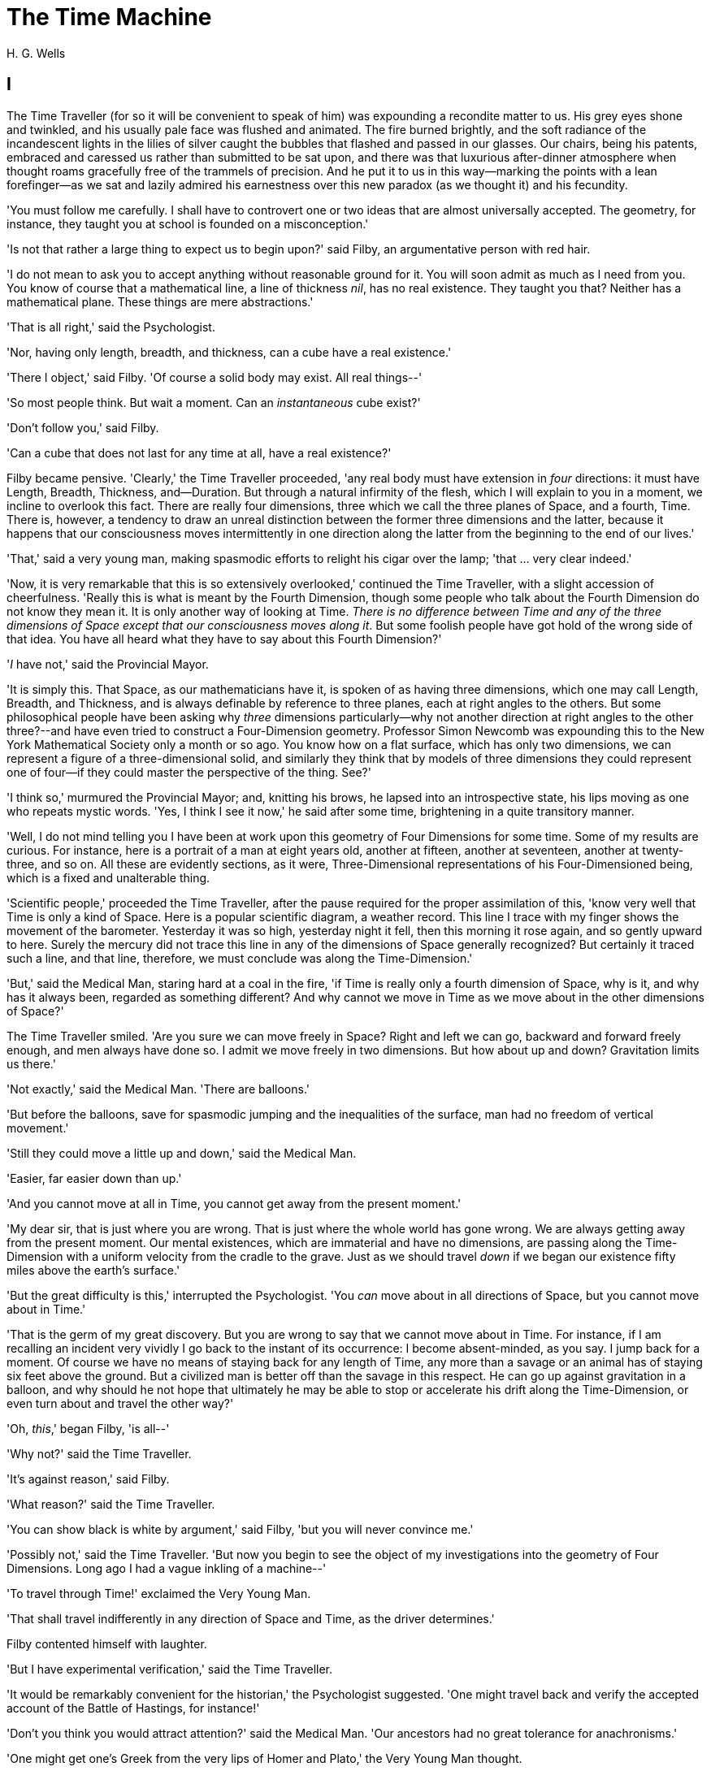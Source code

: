 = The Time Machine
H. G. Wells

:toc:

== I

The Time Traveller (for so it will be convenient to speak of him) was
expounding a recondite matter to us. His grey eyes shone and twinkled,
and his usually pale face was flushed and animated. The fire burned
brightly, and the soft radiance of the incandescent lights in the lilies
of silver caught the bubbles that flashed and passed in our glasses. Our
chairs, being his patents, embraced and caressed us rather than
submitted to be sat upon, and there was that luxurious after-dinner
atmosphere when thought roams gracefully free of the trammels of
precision. And he put it to us in this way--marking the points with a
lean forefinger--as we sat and lazily admired his earnestness over this
new paradox (as we thought it) and his fecundity.

'You must follow me carefully. I shall have to controvert one or two
ideas that are almost universally accepted. The geometry, for instance,
they taught you at school is founded on a misconception.'

'Is not that rather a large thing to expect us to begin upon?' said
Filby, an argumentative person with red hair.

'I do not mean to ask you to accept anything without reasonable ground
for it. You will soon admit as much as I need from you. You know of
course that a mathematical line, a line of thickness __nil__, has no
real existence. They taught you that? Neither has a mathematical plane.
These things are mere abstractions.'

'That is all right,' said the Psychologist.

'Nor, having only length, breadth, and thickness, can a cube have a real
existence.'

'There I object,' said Filby. 'Of course a solid body may exist. All
real things--'

'So most people think. But wait a moment. Can an _instantaneous_ cube
exist?'

'Don't follow you,' said Filby.

'Can a cube that does not last for any time at all, have a real
existence?'

Filby became pensive. 'Clearly,' the Time Traveller proceeded, 'any real
body must have extension in _four_ directions: it must have Length,
Breadth, Thickness, and--Duration. But through a natural infirmity of
the flesh, which I will explain to you in a moment, we incline to
overlook this fact. There are really four dimensions, three which we
call the three planes of Space, and a fourth, Time. There is, however, a
tendency to draw an unreal distinction between the former three
dimensions and the latter, because it happens that our consciousness
moves intermittently in one direction along the latter from the
beginning to the end of our lives.'

'That,' said a very young man, making spasmodic efforts to relight his
cigar over the lamp; 'that ... very clear indeed.'

'Now, it is very remarkable that this is so extensively overlooked,'
continued the Time Traveller, with a slight accession of cheerfulness.
'Really this is what is meant by the Fourth Dimension, though some
people who talk about the Fourth Dimension do not know they mean it. It
is only another way of looking at Time. __There is no difference between
Time and any of the three dimensions of Space except that our
consciousness moves along it__. But some foolish people have got hold of
the wrong side of that idea. You have all heard what they have to say
about this Fourth Dimension?'

'__I__ have not,' said the Provincial Mayor.

'It is simply this. That Space, as our mathematicians have it, is spoken
of as having three dimensions, which one may call Length, Breadth, and
Thickness, and is always definable by reference to three planes, each at
right angles to the others. But some philosophical people have been
asking why _three_ dimensions particularly--why not another direction at
right angles to the other three?--and have even tried to construct a
Four-Dimension geometry. Professor Simon Newcomb was expounding this to
the New York Mathematical Society only a month or so ago. You know how
on a flat surface, which has only two dimensions, we can represent a
figure of a three-dimensional solid, and similarly they think that by
models of three dimensions they could represent one of four--if they
could master the perspective of the thing. See?'

'I think so,' murmured the Provincial Mayor; and, knitting his brows, he
lapsed into an introspective state, his lips moving as one who repeats
mystic words. 'Yes, I think I see it now,' he said after some time,
brightening in a quite transitory manner.

'Well, I do not mind telling you I have been at work upon this geometry
of Four Dimensions for some time. Some of my results are curious. For
instance, here is a portrait of a man at eight years old, another at
fifteen, another at seventeen, another at twenty-three, and so on. All
these are evidently sections, as it were, Three-Dimensional
representations of his Four-Dimensioned being, which is a fixed and
unalterable thing.

'Scientific people,' proceeded the Time Traveller, after the pause
required for the proper assimilation of this, 'know very well that Time
is only a kind of Space. Here is a popular scientific diagram, a weather
record. This line I trace with my finger shows the movement of the
barometer. Yesterday it was so high, yesterday night it fell, then this
morning it rose again, and so gently upward to here. Surely the mercury
did not trace this line in any of the dimensions of Space generally
recognized? But certainly it traced such a line, and that line,
therefore, we must conclude was along the Time-Dimension.'

'But,' said the Medical Man, staring hard at a coal in the fire, 'if
Time is really only a fourth dimension of Space, why is it, and why has
it always been, regarded as something different? And why cannot we move
in Time as we move about in the other dimensions of Space?'

The Time Traveller smiled. 'Are you sure we can move freely in Space?
Right and left we can go, backward and forward freely enough, and men
always have done so. I admit we move freely in two dimensions. But how
about up and down? Gravitation limits us there.'

'Not exactly,' said the Medical Man. 'There are balloons.'

'But before the balloons, save for spasmodic jumping and the
inequalities of the surface, man had no freedom of vertical movement.'

'Still they could move a little up and down,' said the Medical Man.

'Easier, far easier down than up.'

'And you cannot move at all in Time, you cannot get away from the
present moment.'

'My dear sir, that is just where you are wrong. That is just where the
whole world has gone wrong. We are always getting away from the present
moment. Our mental existences, which are immaterial and have no
dimensions, are passing along the Time-Dimension with a uniform velocity
from the cradle to the grave. Just as we should travel _down_ if we
began our existence fifty miles above the earth's surface.'

'But the great difficulty is this,' interrupted the Psychologist. 'You
_can_ move about in all directions of Space, but you cannot move about
in Time.'

'That is the germ of my great discovery. But you are wrong to say that
we cannot move about in Time. For instance, if I am recalling an
incident very vividly I go back to the instant of its occurrence: I
become absent-minded, as you say. I jump back for a moment. Of course we
have no means of staying back for any length of Time, any more than a
savage or an animal has of staying six feet above the ground. But a
civilized man is better off than the savage in this respect. He can go
up against gravitation in a balloon, and why should he not hope that
ultimately he may be able to stop or accelerate his drift along the
Time-Dimension, or even turn about and travel the other way?'

'Oh, __this__,' began Filby, 'is all--'

'Why not?' said the Time Traveller.

'It's against reason,' said Filby.

'What reason?' said the Time Traveller.

'You can show black is white by argument,' said Filby, 'but you will
never convince me.'

'Possibly not,' said the Time Traveller. 'But now you begin to see the
object of my investigations into the geometry of Four Dimensions. Long
ago I had a vague inkling of a machine--'

'To travel through Time!' exclaimed the Very Young Man.

'That shall travel indifferently in any direction of Space and Time, as
the driver determines.'

Filby contented himself with laughter.

'But I have experimental verification,' said the Time Traveller.

'It would be remarkably convenient for the historian,' the Psychologist
suggested. 'One might travel back and verify the accepted account of the
Battle of Hastings, for instance!'

'Don't you think you would attract attention?' said the Medical Man.
'Our ancestors had no great tolerance for anachronisms.'

'One might get one's Greek from the very lips of Homer and Plato,' the
Very Young Man thought.

'In which case they would certainly plough you for the Little-go. The
German scholars have improved Greek so much.'

'Then there is the future,' said the Very Young Man. 'Just think! One
might invest all one's money, leave it to accumulate at interest, and
hurry on ahead!'

'To discover a society,' said I, 'erected on a strictly communistic
basis.'

'Of all the wild extravagant theories!' began the Psychologist.

'Yes, so it seemed to me, and so I never talked of it until--'

'Experimental verification!' cried I. 'You are going to verify
__that__?'

'The experiment!' cried Filby, who was getting brain-weary.

'Let's see your experiment anyhow,' said the Psychologist, 'though it's
all humbug, you know.'

The Time Traveller smiled round at us. Then, still smiling faintly, and
with his hands deep in his trousers pockets, he walked slowly out of the
room, and we heard his slippers shuffling down the long passage to his
laboratory.

The Psychologist looked at us. 'I wonder what he's got?'

'Some sleight-of-hand trick or other,' said the Medical Man, and Filby
tried to tell us about a conjurer he had seen at Burslem; but before he
had finished his preface the Time Traveller came back, and Filby's
anecdote collapsed.

The thing the Time Traveller held in his hand was a glittering metallic
framework, scarcely larger than a small clock, and very delicately made.
There was ivory in it, and some transparent crystalline substance. And
now I must be explicit, for this that follows--unless his explanation is
to be accepted--is an absolutely unaccountable thing. He took one of the
small octagonal tables that were scattered about the room, and set it in
front of the fire, with two legs on the hearthrug. On this table he
placed the mechanism. Then he drew up a chair, and sat down. The only
other object on the table was a small shaded lamp, the bright light of
which fell upon the model. There were also perhaps a dozen candles
about, two in brass candlesticks upon the mantel and several in sconces,
so that the room was brilliantly illuminated. I sat in a low arm-chair
nearest the fire, and I drew this forward so as to be almost between the
Time Traveller and the fireplace. Filby sat behind him, looking over his
shoulder. The Medical Man and the Provincial Mayor watched him in
profile from the right, the Psychologist from the left. The Very Young
Man stood behind the Psychologist. We were all on the alert. It appears
incredible to me that any kind of trick, however subtly conceived and
however adroitly done, could have been played upon us under these
conditions.

The Time Traveller looked at us, and then at the mechanism. 'Well?' said
the Psychologist.

'This little affair,' said the Time Traveller, resting his elbows upon
the table and pressing his hands together above the apparatus, 'is only
a model. It is my plan for a machine to travel through time. You will
notice that it looks singularly askew, and that there is an odd
twinkling appearance about this bar, as though it was in some way
unreal.' He pointed to the part with his finger. 'Also, here is one
little white lever, and here is another.'

The Medical Man got up out of his chair and peered into the thing. 'It's
beautifully made,' he said.

'It took two years to make,' retorted the Time Traveller. Then, when we
had all imitated the action of the Medical Man, he said: 'Now I want you
clearly to understand that this lever, being pressed over, sends the
machine gliding into the future, and this other reverses the motion.
This saddle represents the seat of a time traveller. Presently I am
going to press the lever, and off the machine will go. It will vanish,
pass into future Time, and disappear. Have a good look at the thing.
Look at the table too, and satisfy yourselves there is no trickery. I
don't want to waste this model, and then be told I'm a quack.'

There was a minute's pause perhaps. The Psychologist seemed about to
speak to me, but changed his mind. Then the Time Traveller put forth his
finger towards the lever. 'No,' he said suddenly. 'Lend me your hand.'
And turning to the Psychologist, he took that individual's hand in his
own and told him to put out his forefinger. So that it was the
Psychologist himself who sent forth the model Time Machine on its
interminable voyage. We all saw the lever turn. I am absolutely certain
there was no trickery. There was a breath of wind, and the lamp flame
jumped. One of the candles on the mantel was blown out, and the little
machine suddenly swung round, became indistinct, was seen as a ghost for
a second perhaps, as an eddy of faintly glittering brass and ivory; and
it was gone--vanished! Save for the lamp the table was bare.

Everyone was silent for a minute. Then Filby said he was damned.

The Psychologist recovered from his stupor, and suddenly looked under
the table. At that the Time Traveller laughed cheerfully. 'Well?' he
said, with a reminiscence of the Psychologist. Then, getting up, he went
to the tobacco jar on the mantel, and with his back to us began to fill
his pipe.

We stared at each other. 'Look here,' said the Medical Man, 'are you in
earnest about this? Do you seriously believe that that machine has
travelled into time?'

'Certainly,' said the Time Traveller, stooping to light a spill at the
fire. Then he turned, lighting his pipe, to look at the Psychologist's
face. (The Psychologist, to show that he was not unhinged, helped
himself to a cigar and tried to light it uncut.) 'What is more, I have a
big machine nearly finished in there'--he indicated the laboratory--'and
when that is put together I mean to have a journey on my own account.'

'You mean to say that that machine has travelled into the future?' said
Filby.

'Into the future or the past--I don't, for certain, know which.'

After an interval the Psychologist had an inspiration. 'It must have
gone into the past if it has gone anywhere,' he said.

'Why?' said the Time Traveller.

'Because I presume that it has not moved in space, and if it travelled
into the future it would still be here all this time, since it must have
travelled through this time.'

'But,' I said, 'If it travelled into the past it would have been visible
when we came first into this room; and last Thursday when we were here;
and the Thursday before that; and so forth!'

'Serious objections,' remarked the Provincial Mayor, with an air of
impartiality, turning towards the Time Traveller.

'Not a bit,' said the Time Traveller, and, to the Psychologist: 'You
think. You can explain that. It's presentation below the threshold, you
know, diluted presentation.'

'Of course,' said the Psychologist, and reassured us. 'That's a simple
point of psychology. I should have thought of it. It's plain enough, and
helps the paradox delightfully. We cannot see it, nor can we appreciate
this machine, any more than we can the spoke of a wheel spinning, or a
bullet flying through the air. If it is travelling through time fifty
times or a hundred times faster than we are, if it gets through a minute
while we get through a second, the impression it creates will of course
be only one-fiftieth or one-hundredth of what it would make if it were
not travelling in time. That's plain enough.' He passed his hand through
the space in which the machine had been. 'You see?' he said, laughing.

We sat and stared at the vacant table for a minute or so. Then the Time
Traveller asked us what we thought of it all.

'It sounds plausible enough to-night,' said the Medical Man; 'but wait
until to-morrow. Wait for the common sense of the morning.'

'Would you like to see the Time Machine itself?' asked the Time
Traveller. And therewith, taking the lamp in his hand, he led the way
down the long, draughty corridor to his laboratory. I remember vividly
the flickering light, his queer, broad head in silhouette, the dance of
the shadows, how we all followed him, puzzled but incredulous, and how
there in the laboratory we beheld a larger edition of the little
mechanism which we had seen vanish from before our eyes. Parts were of
nickel, parts of ivory, parts had certainly been filed or sawn out of
rock crystal. The thing was generally complete, but the twisted
crystalline bars lay unfinished upon the bench beside some sheets of
drawings, and I took one up for a better look at it. Quartz it seemed to
be.

'Look here,' said the Medical Man, 'are you perfectly serious? Or is
this a trick--like that ghost you showed us last Christmas?'

'Upon that machine,' said the Time Traveller, holding the lamp aloft, 'I
intend to explore time. Is that plain? I was never more serious in my
life.'

None of us quite knew how to take it.

I caught Filby's eye over the shoulder of the Medical Man, and he winked
at me solemnly.

== II

I think that at that time none of us quite believed in the Time Machine.
The fact is, the Time Traveller was one of those men who are too clever
to be believed: you never felt that you saw all round him; you always
suspected some subtle reserve, some ingenuity in ambush, behind his
lucid frankness. Had Filby shown the model and explained the matter in
the Time Traveller's words, we should have shown _him_ far less
scepticism. For we should have perceived his motives; a pork butcher
could understand Filby. But the Time Traveller had more than a touch of
whim among his elements, and we distrusted him. Things that would have
made the frame of a less clever man seemed tricks in his hands. It is a
mistake to do things too easily. The serious people who took him
seriously never felt quite sure of his deportment; they were somehow
aware that trusting their reputations for judgment with him was like
furnishing a nursery with egg-shell china. So I don't think any of us
said very much about time travelling in the interval between that
Thursday and the next, though its odd potentialities ran, no doubt, in
most of our minds: its plausibility, that is, its practical
incredibleness, the curious possibilities of anachronism and of utter
confusion it suggested. For my own part, I was particularly preoccupied
with the trick of the model. That I remember discussing with the Medical
Man, whom I met on Friday at the Linnaean. He said he had seen a similar
thing at Tubingen, and laid considerable stress on the blowing out of
the candle. But how the trick was done he could not explain.

The next Thursday I went again to Richmond--I suppose I was one of the
Time Traveller's most constant guests--and, arriving late, found four or
five men already assembled in his drawing-room. The Medical Man was
standing before the fire with a sheet of paper in one hand and his watch
in the other. I looked round for the Time Traveller, and--'It's
half-past seven now,' said the Medical Man. 'I suppose we'd better have
dinner?'

'Where's----?' said I, naming our host.

'You've just come? It's rather odd. He's unavoidably detained. He asks
me in this note to lead off with dinner at seven if he's not back. Says
he'll explain when he comes.'

'It seems a pity to let the dinner spoil,' said the Editor of a
well-known daily paper; and thereupon the Doctor rang the bell.

The Psychologist was the only person besides the Doctor and myself who
had attended the previous dinner. The other men were Blank, the Editor
aforementioned, a certain journalist, and another--a quiet, shy man with
a beard--whom I didn't know, and who, as far as my observation went,
never opened his mouth all the evening. There was some speculation at
the dinner-table about the Time Traveller's absence, and I suggested
time travelling, in a half-jocular spirit. The Editor wanted that
explained to him, and the Psychologist volunteered a wooden account of
the 'ingenious paradox and trick' we had witnessed that day week. He was
in the midst of his exposition when the door from the corridor opened
slowly and without noise. I was facing the door, and saw it first.
'Hallo!' I said. 'At last!' And the door opened wider, and the Time
Traveller stood before us. I gave a cry of surprise. 'Good heavens! man,
what's the matter?' cried the Medical Man, who saw him next. And the
whole tableful turned towards the door.

He was in an amazing plight. His coat was dusty and dirty, and smeared
with green down the sleeves; his hair disordered, and as it seemed to me
greyer--either with dust and dirt or because its colour had actually
faded. His face was ghastly pale; his chin had a brown cut on it--a cut
half healed; his expression was haggard and drawn, as by intense
suffering. For a moment he hesitated in the doorway, as if he had been
dazzled by the light. Then he came into the room. He walked with just
such a limp as I have seen in footsore tramps. We stared at him in
silence, expecting him to speak.

He said not a word, but came painfully to the table, and made a motion
towards the wine. The Editor filled a glass of champagne, and pushed it
towards him. He drained it, and it seemed to do him good: for he looked
round the table, and the ghost of his old smile flickered across his
face. 'What on earth have you been up to, man?' said the Doctor. The
Time Traveller did not seem to hear. 'Don't let me disturb you,' he
said, with a certain faltering articulation. 'I'm all right.' He
stopped, held out his glass for more, and took it off at a draught.
'That's good,' he said. His eyes grew brighter, and a faint colour came
into his cheeks. His glance flickered over our faces with a certain dull
approval, and then went round the warm and comfortable room. Then he
spoke again, still as it were feeling his way among his words. 'I'm
going to wash and dress, and then I'll come down and explain things ...
Save me some of that mutton. I'm starving for a bit of meat.'

He looked across at the Editor, who was a rare visitor, and hoped he was
all right. The Editor began a question. 'Tell you presently,' said the
Time Traveller. 'I'm--funny! Be all right in a minute.'

He put down his glass, and walked towards the staircase door. Again I
remarked his lameness and the soft padding sound of his footfall, and
standing up in my place, I saw his feet as he went out. He had nothing
on them but a pair of tattered, blood-stained socks. Then the door
closed upon him. I had half a mind to follow, till I remembered how he
detested any fuss about himself. For a minute, perhaps, my mind was
wool-gathering. Then, 'Remarkable Behaviour of an Eminent Scientist,' I
heard the Editor say, thinking (after his wont) in headlines. And this
brought my attention back to the bright dinner-table.

'What's the game?' said the Journalist. 'Has he been doing the Amateur
Cadger? I don't follow.' I met the eye of the Psychologist, and read my
own interpretation in his face. I thought of the Time Traveller limping
painfully upstairs. I don't think any one else had noticed his lameness.

The first to recover completely from this surprise was the Medical Man,
who rang the bell--the Time Traveller hated to have servants waiting at
dinner--for a hot plate. At that the Editor turned to his knife and fork
with a grunt, and the Silent Man followed suit. The dinner was resumed.
Conversation was exclamatory for a little while, with gaps of
wonderment; and then the Editor got fervent in his curiosity. 'Does our
friend eke out his modest income with a crossing? or has he his
Nebuchadnezzar phases?' he inquired. 'I feel assured it's this business
of the Time Machine,' I said, and took up the Psychologist's account of
our previous meeting. The new guests were frankly incredulous. The
Editor raised objections. 'What _was_ this time travelling? A man
couldn't cover himself with dust by rolling in a paradox, could he?' And
then, as the idea came home to him, he resorted to caricature. Hadn't
they any clothes-brushes in the Future? The Journalist too, would not
believe at any price, and joined the Editor in the easy work of heaping
ridicule on the whole thing. They were both the new kind of
journalist--very joyous, irreverent young men. 'Our Special
Correspondent in the Day after To-morrow reports,' the Journalist was
saying--or rather shouting--when the Time Traveller came back. He was
dressed in ordinary evening clothes, and nothing save his haggard look
remained of the change that had startled me.

'I say,' said the Editor hilariously, 'these chaps here say you have
been travelling into the middle of next week! Tell us all about little
Rosebery, will you? What will you take for the lot?'

The Time Traveller came to the place reserved for him without a word. He
smiled quietly, in his old way. 'Where's my mutton?' he said. 'What a
treat it is to stick a fork into meat again!'

'Story!' cried the Editor.

'Story be damned!' said the Time Traveller. 'I want something to eat. I
won't say a word until I get some peptone into my arteries. Thanks. And
the salt.'

'One word,' said I. 'Have you been time travelling?'

'Yes,' said the Time Traveller, with his mouth full, nodding his head.

'I'd give a shilling a line for a verbatim note,' said the Editor. The
Time Traveller pushed his glass towards the Silent Man and rang it with
his fingernail; at which the Silent Man, who had been staring at his
face, started convulsively, and poured him wine. The rest of the dinner
was uncomfortable. For my own part, sudden questions kept on rising to
my lips, and I dare say it was the same with the others. The Journalist
tried to relieve the tension by telling anecdotes of Hettie Potter. The
Time Traveller devoted his attention to his dinner, and displayed the
appetite of a tramp. The Medical Man smoked a cigarette, and watched the
Time Traveller through his eyelashes. The Silent Man seemed even more
clumsy than usual, and drank champagne with regularity and determination
out of sheer nervousness. At last the Time Traveller pushed his plate
away, and looked round us. 'I suppose I must apologize,' he said. 'I was
simply starving. I've had a most amazing time.' He reached out his hand
for a cigar, and cut the end. 'But come into the smoking-room. It's too
long a story to tell over greasy plates.' And ringing the bell in
passing, he led the way into the adjoining room.

'You have told Blank, and Dash, and Chose about the machine?' he said to
me, leaning back in his easy-chair and naming the three new guests.

'But the thing's a mere paradox,' said the Editor.

'I can't argue to-night. I don't mind telling you the story, but I can't
argue. I will,' he went on, 'tell you the story of what has happened to
me, if you like, but you must refrain from interruptions. I want to tell
it. Badly. Most of it will sound like lying. So be it! It's true--every
word of it, all the same. I was in my laboratory at four o'clock, and
since then ... I've lived eight days ... such days as no human being
ever lived before! I'm nearly worn out, but I shan't sleep till I've
told this thing over to you. Then I shall go to bed. But no
interruptions! Is it agreed?'

'Agreed,' said the Editor, and the rest of us echoed 'Agreed.' And with
that the Time Traveller began his story as I have set it forth. He sat
back in his chair at first, and spoke like a weary man. Afterwards he
got more animated. In writing it down I feel with only too much keenness
the inadequacy of pen and ink--and, above all, my own inadequacy--to
express its quality. You read, I will suppose, attentively enough; but
you cannot see the speaker's white, sincere face in the bright circle of
the little lamp, nor hear the intonation of his voice. You cannot know
how his expression followed the turns of his story! Most of us hearers
were in shadow, for the candles in the smoking-room had not been
lighted, and only the face of the Journalist and the legs of the Silent
Man from the knees downward were illuminated. At first we glanced now
and again at each other. After a time we ceased to do that, and looked
only at the Time Traveller's face.

== III

'I told some of you last Thursday of the principles of the Time Machine,
and showed you the actual thing itself, incomplete in the workshop.
There it is now, a little travel-worn, truly; and one of the ivory bars
is cracked, and a brass rail bent; but the rest of it's sound enough. I
expected to finish it on Friday, but on Friday, when the putting
together was nearly done, I found that one of the nickel bars was
exactly one inch too short, and this I had to get remade; so that the
thing was not complete until this morning. It was at ten o'clock to-day
that the first of all Time Machines began its career. I gave it a last
tap, tried all the screws again, put one more drop of oil on the quartz
rod, and sat myself in the saddle. I suppose a suicide who holds a
pistol to his skull feels much the same wonder at what will come next as
I felt then. I took the starting lever in one hand and the stopping one
in the other, pressed the first, and almost immediately the second. I
seemed to reel; I felt a nightmare sensation of falling; and, looking
round, I saw the laboratory exactly as before. Had anything happened?
For a moment I suspected that my intellect had tricked me. Then I noted
the clock. A moment before, as it seemed, it had stood at a minute or so
past ten; now it was nearly half-past three!

'I drew a breath, set my teeth, gripped the starting lever with both
hands, and went off with a thud. The laboratory got hazy and went dark.
Mrs. Watchett came in and walked, apparently without seeing me, towards
the garden door. I suppose it took her a minute or so to traverse the
place, but to me she seemed to shoot across the room like a rocket. I
pressed the lever over to its extreme position. The night came like the
turning out of a lamp, and in another moment came to-morrow. The
laboratory grew faint and hazy, then fainter and ever fainter. To-morrow
night came black, then day again, night again, day again, faster and
faster still. An eddying murmur filled my ears, and a strange, dumb
confusedness descended on my mind.

'I am afraid I cannot convey the peculiar sensations of time travelling.
They are excessively unpleasant. There is a feeling exactly like that
one has upon a switchback--of a helpless headlong motion! I felt the
same horrible anticipation, too, of an imminent smash. As I put on pace,
night followed day like the flapping of a black wing. The dim suggestion
of the laboratory seemed presently to fall away from me, and I saw the
sun hopping swiftly across the sky, leaping it every minute, and every
minute marking a day. I supposed the laboratory had been destroyed and I
had come into the open air. I had a dim impression of scaffolding, but I
was already going too fast to be conscious of any moving things. The
slowest snail that ever crawled dashed by too fast for me. The twinkling
succession of darkness and light was excessively painful to the eye.
Then, in the intermittent darknesses, I saw the moon spinning swiftly
through her quarters from new to full, and had a faint glimpse of the
circling stars. Presently, as I went on, still gaining velocity, the
palpitation of night and day merged into one continuous greyness; the
sky took on a wonderful deepness of blue, a splendid luminous color like
that of early twilight; the jerking sun became a streak of fire, a
brilliant arch, in space; the moon a fainter fluctuating band; and I
could see nothing of the stars, save now and then a brighter circle
flickering in the blue.

'The landscape was misty and vague. I was still on the hill-side upon
which this house now stands, and the shoulder rose above me grey and
dim. I saw trees growing and changing like puffs of vapour, now brown,
now green; they grew, spread, shivered, and passed away. I saw huge
buildings rise up faint and fair, and pass like dreams. The whole
surface of the earth seemed changed--melting and flowing under my eyes.
The little hands upon the dials that registered my speed raced round
faster and faster. Presently I noted that the sun belt swayed up and
down, from solstice to solstice, in a minute or less, and that
consequently my pace was over a year a minute; and minute by minute the
white snow flashed across the world, and vanished, and was followed by
the bright, brief green of spring.

'The unpleasant sensations of the start were less poignant now. They
merged at last into a kind of hysterical exhilaration. I remarked indeed
a clumsy swaying of the machine, for which I was unable to account. But
my mind was too confused to attend to it, so with a kind of madness
growing upon me, I flung myself into futurity. At first I scarce thought
of stopping, scarce thought of anything but these new sensations. But
presently a fresh series of impressions grew up in my mind--a certain
curiosity and therewith a certain dread--until at last they took
complete possession of me. What strange developments of humanity, what
wonderful advances upon our rudimentary civilization, I thought, might
not appear when I came to look nearly into the dim elusive world that
raced and fluctuated before my eyes! I saw great and splendid
architecture rising about me, more massive than any buildings of our own
time, and yet, as it seemed, built of glimmer and mist. I saw a richer
green flow up the hill-side, and remain there, without any wintry
intermission. Even through the veil of my confusion the earth seemed
very fair. And so my mind came round to the business of stopping.

'The peculiar risk lay in the possibility of my finding some substance
in the space which I, or the machine, occupied. So long as I travelled
at a high velocity through time, this scarcely mattered; I was, so to
speak, attenuated--was slipping like a vapour through the interstices of
intervening substances! But to come to a stop involved the jamming of
myself, molecule by molecule, into whatever lay in my way; meant
bringing my atoms into such intimate contact with those of the obstacle
that a profound chemical reaction--possibly a far-reaching
explosion--would result, and blow myself and my apparatus out of all
possible dimensions--into the Unknown. This possibility had occurred to
me again and again while I was making the machine; but then I had
cheerfully accepted it as an unavoidable risk--one of the risks a man
has got to take! Now the risk was inevitable, I no longer saw it in the
same cheerful light. The fact is that, insensibly, the absolute
strangeness of everything, the sickly jarring and swaying of the
machine, above all, the feeling of prolonged falling, had absolutely
upset my nerve. I told myself that I could never stop, and with a gust
of petulance I resolved to stop forthwith. Like an impatient fool, I
lugged over the lever, and incontinently the thing went reeling over,
and I was flung headlong through the air.

'There was the sound of a clap of thunder in my ears. I may have been
stunned for a moment. A pitiless hail was hissing round me, and I was
sitting on soft turf in front of the overset machine. Everything still
seemed grey, but presently I remarked that the confusion in my ears was
gone. I looked round me. I was on what seemed to be a little lawn in a
garden, surrounded by rhododendron bushes, and I noticed that their
mauve and purple blossoms were dropping in a shower under the beating of
the hail-stones. The rebounding, dancing hail hung in a cloud over the
machine, and drove along the ground like smoke. In a moment I was wet to
the skin. "Fine hospitality," said I, "to a man who has travelled
innumerable years to see you."

'Presently I thought what a fool I was to get wet. I stood up and looked
round me. A colossal figure, carved apparently in some white stone,
loomed indistinctly beyond the rhododendrons through the hazy downpour.
But all else of the world was invisible.

'My sensations would be hard to describe. As the columns of hail grew
thinner, I saw the white figure more distinctly. It was very large, for
a silver birch-tree touched its shoulder. It was of white marble, in
shape something like a winged sphinx, but the wings, instead of being
carried vertically at the sides, were spread so that it seemed to hover.
The pedestal, it appeared to me, was of bronze, and was thick with
verdigris. It chanced that the face was towards me; the sightless eyes
seemed to watch me; there was the faint shadow of a smile on the lips.
It was greatly weather-worn, and that imparted an unpleasant suggestion
of disease. I stood looking at it for a little space--half a minute,
perhaps, or half an hour. It seemed to advance and to recede as the hail
drove before it denser or thinner. At last I tore my eyes from it for a
moment and saw that the hail curtain had worn threadbare, and that the
sky was lightening with the promise of the sun.

'I looked up again at the crouching white shape, and the full temerity
of my voyage came suddenly upon me. What might appear when that hazy
curtain was altogether withdrawn? What might not have happened to men?
What if cruelty had grown into a common passion? What if in this
interval the race had lost its manliness and had developed into
something inhuman, unsympathetic, and overwhelmingly powerful? I might
seem some old-world savage animal, only the more dreadful and disgusting
for our common likeness--a foul creature to be incontinently slain.

'Already I saw other vast shapes--huge buildings with intricate parapets
and tall columns, with a wooded hill-side dimly creeping in upon me
through the lessening storm. I was seized with a panic fear. I turned
frantically to the Time Machine, and strove hard to readjust it. As I
did so the shafts of the sun smote through the thunderstorm. The grey
downpour was swept aside and vanished like the trailing garments of a
ghost. Above me, in the intense blue of the summer sky, some faint brown
shreds of cloud whirled into nothingness. The great buildings about me
stood out clear and distinct, shining with the wet of the thunderstorm,
and picked out in white by the unmelted hailstones piled along their
courses. I felt naked in a strange world. I felt as perhaps a bird may
feel in the clear air, knowing the hawk wings above and will swoop. My
fear grew to frenzy. I took a breathing space, set my teeth, and again
grappled fiercely, wrist and knee, with the machine. It gave under my
desperate onset and turned over. It struck my chin violently. One hand
on the saddle, the other on the lever, I stood panting heavily in
attitude to mount again.

'But with this recovery of a prompt retreat my courage recovered. I
looked more curiously and less fearfully at this world of the remote
future. In a circular opening, high up in the wall of the nearer house,
I saw a group of figures clad in rich soft robes. They had seen me, and
their faces were directed towards me.

'Then I heard voices approaching me. Coming through the bushes by the
White Sphinx were the heads and shoulders of men running. One of these
emerged in a pathway leading straight to the little lawn upon which I
stood with my machine. He was a slight creature--perhaps four feet
high--clad in a purple tunic, girdled at the waist with a leather belt.
Sandals or buskins--I could not clearly distinguish which--were on his
feet; his legs were bare to the knees, and his head was bare. Noticing
that, I noticed for the first time how warm the air was.

'He struck me as being a very beautiful and graceful creature, but
indescribably frail. His flushed face reminded me of the more beautiful
kind of consumptive--that hectic beauty of which we used to hear so
much. At the sight of him I suddenly regained confidence. I took my
hands from the machine.

== IV

'In another moment we were standing face to face, I and this fragile
thing out of futurity. He came straight up to me and laughed into my
eyes. The absence from his bearing of any sign of fear struck me at
once. Then he turned to the two others who were following him and spoke
to them in a strange and very sweet and liquid tongue.

'There were others coming, and presently a little group of perhaps eight
or ten of these exquisite creatures were about me. One of them addressed
me. It came into my head, oddly enough, that my voice was too harsh and
deep for them. So I shook my head, and, pointing to my ears, shook it
again. He came a step forward, hesitated, and then touched my hand. Then
I felt other soft little tentacles upon my back and shoulders. They
wanted to make sure I was real. There was nothing in this at all
alarming. Indeed, there was something in these pretty little people that
inspired confidence--a graceful gentleness, a certain childlike ease.
And besides, they looked so frail that I could fancy myself flinging the
whole dozen of them about like nine-pins. But I made a sudden motion to
warn them when I saw their little pink hands feeling at the Time
Machine. Happily then, when it was not too late, I thought of a danger I
had hitherto forgotten, and reaching over the bars of the machine I
unscrewed the little levers that would set it in motion, and put these
in my pocket. Then I turned again to see what I could do in the way of
communication.

'And then, looking more nearly into their features, I saw some further
peculiarities in their Dresden-china type of prettiness. Their hair,
which was uniformly curly, came to a sharp end at the neck and cheek;
there was not the faintest suggestion of it on the face, and their ears
were singularly minute. The mouths were small, with bright red, rather
thin lips, and the little chins ran to a point. The eyes were large and
mild; and--this may seem egotism on my part--I fancied even that there
was a certain lack of the interest I might have expected in them.

'As they made no effort to communicate with me, but simply stood round
me smiling and speaking in soft cooing notes to each other, I began the
conversation. I pointed to the Time Machine and to myself. Then
hesitating for a moment how to express time, I pointed to the sun. At
once a quaintly pretty little figure in chequered purple and white
followed my gesture, and then astonished me by imitating the sound of
thunder.

'For a moment I was staggered, though the import of his gesture was
plain enough. The question had come into my mind abruptly: were these
creatures fools? You may hardly understand how it took me. You see I had
always anticipated that the people of the year Eight Hundred and Two
Thousand odd would be incredibly in front of us in knowledge, art,
everything. Then one of them suddenly asked me a question that showed
him to be on the intellectual level of one of our five-year-old
children--asked me, in fact, if I had come from the sun in a
thunderstorm! It let loose the judgment I had suspended upon their
clothes, their frail light limbs, and fragile features. A flow of
disappointment rushed across my mind. For a moment I felt that I had
built the Time Machine in vain.

'I nodded, pointed to the sun, and gave them such a vivid rendering of a
thunderclap as startled them. They all withdrew a pace or so and bowed.
Then came one laughing towards me, carrying a chain of beautiful flowers
altogether new to me, and put it about my neck. The idea was received
with melodious applause; and presently they were all running to and fro
for flowers, and laughingly flinging them upon me until I was almost
smothered with blossom. You who have never seen the like can scarcely
imagine what delicate and wonderful flowers countless years of culture
had created. Then someone suggested that their plaything should be
exhibited in the nearest building, and so I was led past the sphinx of
white marble, which had seemed to watch me all the while with a smile at
my astonishment, towards a vast grey edifice of fretted stone. As I went
with them the memory of my confident anticipations of a profoundly grave
and intellectual posterity came, with irresistible merriment, to my
mind.

'The building had a huge entry, and was altogether of colossal
dimensions. I was naturally most occupied with the growing crowd of
little people, and with the big open portals that yawned before me
shadowy and mysterious. My general impression of the world I saw over
their heads was a tangled waste of beautiful bushes and flowers, a long
neglected and yet weedless garden. I saw a number of tall spikes of
strange white flowers, measuring a foot perhaps across the spread of the
waxen petals. They grew scattered, as if wild, among the variegated
shrubs, but, as I say, I did not examine them closely at this time. The
Time Machine was left deserted on the turf among the rhododendrons.

'The arch of the doorway was richly carved, but naturally I did not
observe the carving very narrowly, though I fancied I saw suggestions of
old Phoenician decorations as I passed through, and it struck me that
they were very badly broken and weather-worn. Several more brightly clad
people met me in the doorway, and so we entered, I, dressed in dingy
nineteenth-century garments, looking grotesque enough, garlanded with
flowers, and surrounded by an eddying mass of bright, soft-colored robes
and shining white limbs, in a melodious whirl of laughter and laughing
speech.

'The big doorway opened into a proportionately great hall hung with
brown. The roof was in shadow, and the windows, partially glazed with
coloured glass and partially unglazed, admitted a tempered light. The
floor was made up of huge blocks of some very hard white metal, not
plates nor slabs--blocks, and it was so much worn, as I judged by the
going to and fro of past generations, as to be deeply channelled along
the more frequented ways. Transverse to the length were innumerable
tables made of slabs of polished stone, raised perhaps a foot from the
floor, and upon these were heaps of fruits. Some I recognized as a kind
of hypertrophied raspberry and orange, but for the most part they were
strange.

'Between the tables was scattered a great number of cushions. Upon these
my conductors seated themselves, signing for me to do likewise. With a
pretty absence of ceremony they began to eat the fruit with their hands,
flinging peel and stalks, and so forth, into the round openings in the
sides of the tables. I was not loath to follow their example, for I felt
thirsty and hungry. As I did so I surveyed the hall at my leisure.

'And perhaps the thing that struck me most was its dilapidated look. The
stained-glass windows, which displayed only a geometrical pattern, were
broken in many places, and the curtains that hung across the lower end
were thick with dust. And it caught my eye that the corner of the marble
table near me was fractured. Nevertheless, the general effect was
extremely rich and picturesque. There were, perhaps, a couple of hundred
people dining in the hall, and most of them, seated as near to me as
they could come, were watching me with interest, their little eyes
shining over the fruit they were eating. All were clad in the same soft
and yet strong, silky material.

'Fruit, by the by, was all their diet. These people of the remote future
were strict vegetarians, and while I was with them, in spite of some
carnal cravings, I had to be frugivorous also. Indeed, I found
afterwards that horses, cattle, sheep, dogs, had followed the
Ichthyosaurus into extinction. But the fruits were very delightful; one,
in particular, that seemed to be in season all the time I was there--a
floury thing in a three-sided husk--was especially good, and I made it
my staple. At first I was puzzled by all these strange fruits, and by
the strange flowers I saw, but later I began to perceive their import.

'However, I am telling you of my fruit dinner in the distant future now.
So soon as my appetite was a little checked, I determined to make a
resolute attempt to learn the speech of these new men of mine. Clearly
that was the next thing to do. The fruits seemed a convenient thing to
begin upon, and holding one of these up I began a series of
interrogative sounds and gestures. I had some considerable difficulty in
conveying my meaning. At first my efforts met with a stare of surprise
or inextinguishable laughter, but presently a fair-haired little
creature seemed to grasp my intention and repeated a name. They had to
chatter and explain the business at great length to each other, and my
first attempts to make the exquisite little sounds of their language
caused an immense amount of amusement. However, I felt like a
schoolmaster amidst children, and persisted, and presently I had a score
of noun substantives at least at my command; and then I got to
demonstrative pronouns, and even the verb "to eat." But it was slow
work, and the little people soon tired and wanted to get away from my
interrogations, so I determined, rather of necessity, to let them give
their lessons in little doses when they felt inclined. And very little
doses I found they were before long, for I never met people more
indolent or more easily fatigued.

'A queer thing I soon discovered about my little hosts, and that was
their lack of interest. They would come to me with eager cries of
astonishment, like children, but like children they would soon stop
examining me and wander away after some other toy. The dinner and my
conversational beginnings ended, I noted for the first time that almost
all those who had surrounded me at first were gone. It is odd, too, how
speedily I came to disregard these little people. I went out through the
portal into the sunlit world again as soon as my hunger was satisfied. I
was continually meeting more of these men of the future, who would
follow me a little distance, chatter and laugh about me, and, having
smiled and gesticulated in a friendly way, leave me again to my own
devices.

'The calm of evening was upon the world as I emerged from the great
hall, and the scene was lit by the warm glow of the setting sun. At
first things were very confusing. Everything was so entirely different
from the world I had known--even the flowers. The big building I had
left was situated on the slope of a broad river valley, but the Thames
had shifted perhaps a mile from its present position. I resolved to
mount to the summit of a crest, perhaps a mile and a half away, from
which I could get a wider view of this our planet in the year Eight
Hundred and Two Thousand Seven Hundred and One A.D. For that, I should
explain, was the date the little dials of my machine recorded.

'As I walked I was watching for every impression that could possibly
help to explain the condition of ruinous splendour in which I found the
world--for ruinous it was. A little way up the hill, for instance, was a
great heap of granite, bound together by masses of aluminium, a vast
labyrinth of precipitous walls and crumpled heaps, amidst which were
thick heaps of very beautiful pagoda-like plants--nettles possibly--but
wonderfully tinted with brown about the leaves, and incapable of
stinging. It was evidently the derelict remains of some vast structure,
to what end built I could not determine. It was here that I was
destined, at a later date, to have a very strange experience--the first
intimation of a still stranger discovery--but of that I will speak in
its proper place.

'Looking round with a sudden thought, from a terrace on which I rested
for a while, I realized that there were no small houses to be seen.
Apparently the single house, and possibly even the household, had
vanished. Here and there among the greenery were palace-like buildings,
but the house and the cottage, which form such characteristic features
of our own English landscape, had disappeared.

'"Communism," said I to myself.

'And on the heels of that came another thought. I looked at the
half-dozen little figures that were following me. Then, in a flash, I
perceived that all had the same form of costume, the same soft hairless
visage, and the same girlish rotundity of limb. It may seem strange,
perhaps, that I had not noticed this before. But everything was so
strange. Now, I saw the fact plainly enough. In costume, and in all the
differences of texture and bearing that now mark off the sexes from each
other, these people of the future were alike. And the children seemed to
my eyes to be but the miniatures of their parents. I judged, then, that
the children of that time were extremely precocious, physically at
least, and I found afterwards abundant verification of my opinion.

'Seeing the ease and security in which these people were living, I felt
that this close resemblance of the sexes was after all what one would
expect; for the strength of a man and the softness of a woman, the
institution of the family, and the differentiation of occupations are
mere militant necessities of an age of physical force; where population
is balanced and abundant, much childbearing becomes an evil rather than
a blessing to the State; where violence comes but rarely and off-spring
are secure, there is less necessity--indeed there is no necessity--for
an efficient family, and the specialization of the sexes with reference
to their children's needs disappears. We see some beginnings of this
even in our own time, and in this future age it was complete. This, I
must remind you, was my speculation at the time. Later, I was to
appreciate how far it fell short of the reality.

'While I was musing upon these things, my attention was attracted by a
pretty little structure, like a well under a cupola. I thought in a
transitory way of the oddness of wells still existing, and then resumed
the thread of my speculations. There were no large buildings towards the
top of the hill, and as my walking powers were evidently miraculous, I
was presently left alone for the first time. With a strange sense of
freedom and adventure I pushed on up to the crest.

'There I found a seat of some yellow metal that I did not recognize,
corroded in places with a kind of pinkish rust and half smothered in
soft moss, the arm-rests cast and filed into the resemblance of
griffins' heads. I sat down on it, and I surveyed the broad view of our
old world under the sunset of that long day. It was as sweet and fair a
view as I have ever seen. The sun had already gone below the horizon and
the west was flaming gold, touched with some horizontal bars of purple
and crimson. Below was the valley of the Thames, in which the river lay
like a band of burnished steel. I have already spoken of the great
palaces dotted about among the variegated greenery, some in ruins and
some still occupied. Here and there rose a white or silvery figure in
the waste garden of the earth, here and there came the sharp vertical
line of some cupola or obelisk. There were no hedges, no signs of
proprietary rights, no evidences of agriculture; the whole earth had
become a garden.

'So watching, I began to put my interpretation upon the things I had
seen, and as it shaped itself to me that evening, my interpretation was
something in this way. (Afterwards I found I had got only a
half-truth--or only a glimpse of one facet of the truth.)

'It seemed to me that I had happened upon humanity upon the wane. The
ruddy sunset set me thinking of the sunset of mankind. For the first
time I began to realize an odd consequence of the social effort in which
we are at present engaged. And yet, come to think, it is a logical
consequence enough. Strength is the outcome of need; security sets a
premium on feebleness. The work of ameliorating the conditions of
life--the true civilizing process that makes life more and more
secure--had gone steadily on to a climax. One triumph of a united
humanity over Nature had followed another. Things that are now mere
dreams had become projects deliberately put in hand and carried forward.
And the harvest was what I saw!

'After all, the sanitation and the agriculture of to-day are still in
the rudimentary stage. The science of our time has attacked but a little
department of the field of human disease, but even so, it spreads its
operations very steadily and persistently. Our agriculture and
horticulture destroy a weed just here and there and cultivate perhaps a
score or so of wholesome plants, leaving the greater number to fight out
a balance as they can. We improve our favourite plants and animals--and
how few they are--gradually by selective breeding; now a new and better
peach, now a seedless grape, now a sweeter and larger flower, now a more
convenient breed of cattle. We improve them gradually, because our
ideals are vague and tentative, and our knowledge is very limited;
because Nature, too, is shy and slow in our clumsy hands. Some day all
this will be better organized, and still better. That is the drift of
the current in spite of the eddies. The whole world will be intelligent,
educated, and co-operating; things will move faster and faster towards
the subjugation of Nature. In the end, wisely and carefully we shall
readjust the balance of animal and vegetable life to suit our human
needs.

'This adjustment, I say, must have been done, and done well; done indeed
for all Time, in the space of Time across which my machine had leaped.
The air was free from gnats, the earth from weeds or fungi; everywhere
were fruits and sweet and delightful flowers; brilliant butterflies flew
hither and thither. The ideal of preventive medicine was attained.
Diseases had been stamped out. I saw no evidence of any contagious
diseases during all my stay. And I shall have to tell you later that
even the processes of putrefaction and decay had been profoundly
affected by these changes.

'Social triumphs, too, had been effected. I saw mankind housed in
splendid shelters, gloriously clothed, and as yet I had found them
engaged in no toil. There were no signs of struggle, neither social nor
economical struggle. The shop, the advertisement, traffic, all that
commerce which constitutes the body of our world, was gone. It was
natural on that golden evening that I should jump at the idea of a
social paradise. The difficulty of increasing population had been met, I
guessed, and population had ceased to increase.

'But with this change in condition comes inevitably adaptations to the
change. What, unless biological science is a mass of errors, is the
cause of human intelligence and vigour? Hardship and freedom: conditions
under which the active, strong, and subtle survive and the weaker go to
the wall; conditions that put a premium upon the loyal alliance of
capable men, upon self-restraint, patience, and decision. And the
institution of the family, and the emotions that arise therein, the
fierce jealousy, the tenderness for offspring, parental self-devotion,
all found their justification and support in the imminent dangers of the
young. __Now__, where are these imminent dangers? There is a sentiment
arising, and it will grow, against connubial jealousy, against fierce
maternity, against passion of all sorts; unnecessary things now, and
things that make us uncomfortable, savage survivals, discords in a
refined and pleasant life.

'I thought of the physical slightness of the people, their lack of
intelligence, and those big abundant ruins, and it strengthened my
belief in a perfect conquest of Nature. For after the battle comes
Quiet. Humanity had been strong, energetic, and intelligent, and had
used all its abundant vitality to alter the conditions under which it
lived. And now came the reaction of the altered conditions.

'Under the new conditions of perfect comfort and security, that restless
energy, that with us is strength, would become weakness. Even in our own
time certain tendencies and desires, once necessary to survival, are a
constant source of failure. Physical courage and the love of battle, for
instance, are no great help--may even be hindrances--to a civilized man.
And in a state of physical balance and security, power, intellectual as
well as physical, would be out of place. For countless years I judged
there had been no danger of war or solitary violence, no danger from
wild beasts, no wasting disease to require strength of constitution, no
need of toil. For such a life, what we should call the weak are as well
equipped as the strong, are indeed no longer weak. Better equipped
indeed they are, for the strong would be fretted by an energy for which
there was no outlet. No doubt the exquisite beauty of the buildings I
saw was the outcome of the last surgings of the now purposeless energy
of mankind before it settled down into perfect harmony with the
conditions under which it lived--the flourish of that triumph which
began the last great peace. This has ever been the fate of energy in
security; it takes to art and to eroticism, and then come languor and
decay.

'Even this artistic impetus would at last die away--had almost died in
the Time I saw. To adorn themselves with flowers, to dance, to sing in
the sunlight: so much was left of the artistic spirit, and no more. Even
that would fade in the end into a contented inactivity. We are kept keen
on the grindstone of pain and necessity, and, it seemed to me, that here
was that hateful grindstone broken at last!

'As I stood there in the gathering dark I thought that in this simple
explanation I had mastered the problem of the world--mastered the whole
secret of these delicious people. Possibly the checks they had devised
for the increase of population had succeeded too well, and their numbers
had rather diminished than kept stationary. That would account for the
abandoned ruins. Very simple was my explanation, and plausible
enough--as most wrong theories are!

== V

'As I stood there musing over this too perfect triumph of man, the full
moon, yellow and gibbous, came up out of an overflow of silver light in
the north-east. The bright little figures ceased to move about below, a
noiseless owl flitted by, and I shivered with the chill of the night. I
determined to descend and find where I could sleep.

'I looked for the building I knew. Then my eye travelled along to the
figure of the White Sphinx upon the pedestal of bronze, growing distinct
as the light of the rising moon grew brighter. I could see the silver
birch against it. There was the tangle of rhododendron bushes, black in
the pale light, and there was the little lawn. I looked at the lawn
again. A queer doubt chilled my complacency. "No," said I stoutly to
myself, "that was not the lawn."

'But it _was_ the lawn. For the white leprous face of the sphinx was
towards it. Can you imagine what I felt as this conviction came home to
me? But you cannot. The Time Machine was gone!

'At once, like a lash across the face, came the possibility of losing my
own age, of being left helpless in this strange new world. The bare
thought of it was an actual physical sensation. I could feel it grip me
at the throat and stop my breathing. In another moment I was in a
passion of fear and running with great leaping strides down the slope.
Once I fell headlong and cut my face; I lost no time in stanching the
blood, but jumped up and ran on, with a warm trickle down my cheek and
chin. All the time I ran I was saying to myself: "They have moved it a
little, pushed it under the bushes out of the way." Nevertheless, I ran
with all my might. All the time, with the certainty that sometimes comes
with excessive dread, I knew that such assurance was folly, knew
instinctively that the machine was removed out of my reach. My breath
came with pain. I suppose I covered the whole distance from the hill
crest to the little lawn, two miles perhaps, in ten minutes. And I am
not a young man. I cursed aloud, as I ran, at my confident folly in
leaving the machine, wasting good breath thereby. I cried aloud, and
none answered. Not a creature seemed to be stirring in that moonlit
world.

'When I reached the lawn my worst fears were realized. Not a trace of
the thing was to be seen. I felt faint and cold when I faced the empty
space among the black tangle of bushes. I ran round it furiously, as if
the thing might be hidden in a corner, and then stopped abruptly, with
my hands clutching my hair. Above me towered the sphinx, upon the bronze
pedestal, white, shining, leprous, in the light of the rising moon. It
seemed to smile in mockery of my dismay.

'I might have consoled myself by imagining the little people had put the
mechanism in some shelter for me, had I not felt assured of their
physical and intellectual inadequacy. That is what dismayed me: the
sense of some hitherto unsuspected power, through whose intervention my
invention had vanished. Yet, for one thing I felt assured: unless some
other age had produced its exact duplicate, the machine could not have
moved in time. The attachment of the levers--I will show you the method
later--prevented any one from tampering with it in that way when they
were removed. It had moved, and was hid, only in space. But then, where
could it be?

'I think I must have had a kind of frenzy. I remember running violently
in and out among the moonlit bushes all round the sphinx, and startling
some white animal that, in the dim light, I took for a small deer. I
remember, too, late that night, beating the bushes with my clenched fist
until my knuckles were gashed and bleeding from the broken twigs. Then,
sobbing and raving in my anguish of mind, I went down to the great
building of stone. The big hall was dark, silent, and deserted. I
slipped on the uneven floor, and fell over one of the malachite tables,
almost breaking my shin. I lit a match and went on past the dusty
curtains, of which I have told you.

'There I found a second great hall covered with cushions, upon which,
perhaps, a score or so of the little people were sleeping. I have no
doubt they found my second appearance strange enough, coming suddenly
out of the quiet darkness with inarticulate noises and the splutter and
flare of a match. For they had forgotten about matches. "Where is my
Time Machine?" I began, bawling like an angry child, laying hands upon
them and shaking them up together. It must have been very queer to them.
Some laughed, most of them looked sorely frightened. When I saw them
standing round me, it came into my head that I was doing as foolish a
thing as it was possible for me to do under the circumstances, in trying
to revive the sensation of fear. For, reasoning from their daylight
behaviour, I thought that fear must be forgotten.

'Abruptly, I dashed down the match, and, knocking one of the people over
in my course, went blundering across the big dining-hall again, out
under the moonlight. I heard cries of terror and their little feet
running and stumbling this way and that. I do not remember all I did as
the moon crept up the sky. I suppose it was the unexpected nature of my
loss that maddened me. I felt hopelessly cut off from my own kind--a
strange animal in an unknown world. I must have raved to and fro,
screaming and crying upon God and Fate. I have a memory of horrible
fatigue, as the long night of despair wore away; of looking in this
impossible place and that; of groping among moon-lit ruins and touching
strange creatures in the black shadows; at last, of lying on the ground
near the sphinx and weeping with absolute wretchedness. I had nothing
left but misery. Then I slept, and when I woke again it was full day,
and a couple of sparrows were hopping round me on the turf within reach
of my arm.

'I sat up in the freshness of the morning, trying to remember how I had
got there, and why I had such a profound sense of desertion and despair.
Then things came clear in my mind. With the plain, reasonable daylight,
I could look my circumstances fairly in the face. I saw the wild folly
of my frenzy overnight, and I could reason with myself. "Suppose the
worst?" I said. "Suppose the machine altogether lost--perhaps destroyed?
It behoves me to be calm and patient, to learn the way of the people, to
get a clear idea of the method of my loss, and the means of getting
materials and tools; so that in the end, perhaps, I may make another."
That would be my only hope, perhaps, but better than despair. And, after
all, it was a beautiful and curious world.

'But probably, the machine had only been taken away. Still, I must be
calm and patient, find its hiding-place, and recover it by force or
cunning. And with that I scrambled to my feet and looked about me,
wondering where I could bathe. I felt weary, stiff, and travel-soiled.
The freshness of the morning made me desire an equal freshness. I had
exhausted my emotion. Indeed, as I went about my business, I found
myself wondering at my intense excitement overnight. I made a careful
examination of the ground about the little lawn. I wasted some time in
futile questionings, conveyed, as well as I was able, to such of the
little people as came by. They all failed to understand my gestures;
some were simply stolid, some thought it was a jest and laughed at me. I
had the hardest task in the world to keep my hands off their pretty
laughing faces. It was a foolish impulse, but the devil begotten of fear
and blind anger was ill curbed and still eager to take advantage of my
perplexity. The turf gave better counsel. I found a groove ripped in it,
about midway between the pedestal of the sphinx and the marks of my feet
where, on arrival, I had struggled with the overturned machine. There
were other signs of removal about, with queer narrow footprints like
those I could imagine made by a sloth. This directed my closer attention
to the pedestal. It was, as I think I have said, of bronze. It was not a
mere block, but highly decorated with deep framed panels on either side.
I went and rapped at these. The pedestal was hollow. Examining the
panels with care I found them discontinuous with the frames. There were
no handles or keyholes, but possibly the panels, if they were doors, as
I supposed, opened from within. One thing was clear enough to my mind.
It took no very great mental effort to infer that my Time Machine was
inside that pedestal. But how it got there was a different problem.

'I saw the heads of two orange-clad people coming through the bushes and
under some blossom-covered apple-trees towards me. I turned smiling to
them and beckoned them to me. They came, and then, pointing to the
bronze pedestal, I tried to intimate my wish to open it. But at my first
gesture towards this they behaved very oddly. I don't know how to convey
their expression to you. Suppose you were to use a grossly improper
gesture to a delicate-minded woman--it is how she would look. They went
off as if they had received the last possible insult. I tried a
sweet-looking little chap in white next, with exactly the same result.
Somehow, his manner made me feel ashamed of myself. But, as you know, I
wanted the Time Machine, and I tried him once more. As he turned off,
like the others, my temper got the better of me. In three strides I was
after him, had him by the loose part of his robe round the neck, and
began dragging him towards the sphinx. Then I saw the horror and
repugnance of his face, and all of a sudden I let him go.

'But I was not beaten yet. I banged with my fist at the bronze panels. I
thought I heard something stir inside--to be explicit, I thought I heard
a sound like a chuckle--but I must have been mistaken. Then I got a big
pebble from the river, and came and hammered till I had flattened a coil
in the decorations, and the verdigris came off in powdery flakes. The
delicate little people must have heard me hammering in gusty outbreaks a
mile away on either hand, but nothing came of it. I saw a crowd of them
upon the slopes, looking furtively at me. At last, hot and tired, I sat
down to watch the place. But I was too restless to watch long; I am too
Occidental for a long vigil. I could work at a problem for years, but to
wait inactive for twenty-four hours--that is another matter.

'I got up after a time, and began walking aimlessly through the bushes
towards the hill again. "Patience," said I to myself. "If you want your
machine again you must leave that sphinx alone. If they mean to take
your machine away, it's little good your wrecking their bronze panels,
and if they don't, you will get it back as soon as you can ask for it.
To sit among all those unknown things before a puzzle like that is
hopeless. That way lies monomania. Face this world. Learn its ways,
watch it, be careful of too hasty guesses at its meaning. In the end you
will find clues to it all." Then suddenly the humour of the situation
came into my mind: the thought of the years I had spent in study and
toil to get into the future age, and now my passion of anxiety to get
out of it. I had made myself the most complicated and the most hopeless
trap that ever a man devised. Although it was at my own expense, I could
not help myself. I laughed aloud.

'Going through the big palace, it seemed to me that the little people
avoided me. It may have been my fancy, or it may have had something to
do with my hammering at the gates of bronze. Yet I felt tolerably sure
of the avoidance. I was careful, however, to show no concern and to
abstain from any pursuit of them, and in the course of a day or two
things got back to the old footing. I made what progress I could in the
language, and in addition I pushed my explorations here and there.
Either I missed some subtle point or their language was excessively
simple--almost exclusively composed of concrete substantives and verbs.
There seemed to be few, if any, abstract terms, or little use of
figurative language. Their sentences were usually simple and of two
words, and I failed to convey or understand any but the simplest
propositions. I determined to put the thought of my Time Machine and the
mystery of the bronze doors under the sphinx as much as possible in a
corner of memory, until my growing knowledge would lead me back to them
in a natural way. Yet a certain feeling, you may understand, tethered me
in a circle of a few miles round the point of my arrival.

'So far as I could see, all the world displayed the same exuberant
richness as the Thames valley. From every hill I climbed I saw the same
abundance of splendid buildings, endlessly varied in material and style,
the same clustering thickets of evergreens, the same blossom-laden trees
and tree-ferns. Here and there water shone like silver, and beyond, the
land rose into blue undulating hills, and so faded into the serenity of
the sky. A peculiar feature, which presently attracted my attention, was
the presence of certain circular wells, several, as it seemed to me, of
a very great depth. One lay by the path up the hill, which I had
followed during my first walk. Like the others, it was rimmed with
bronze, curiously wrought, and protected by a little cupola from the
rain. Sitting by the side of these wells, and peering down into the
shafted darkness, I could see no gleam of water, nor could I start any
reflection with a lighted match. But in all of them I heard a certain
sound: a thud--thud--thud, like the beating of some big engine; and I
discovered, from the flaring of my matches, that a steady current of air
set down the shafts. Further, I threw a scrap of paper into the throat
of one, and, instead of fluttering slowly down, it was at once sucked
swiftly out of sight.

'After a time, too, I came to connect these wells with tall towers
standing here and there upon the slopes; for above them there was often
just such a flicker in the air as one sees on a hot day above a
sun-scorched beach. Putting things together, I reached a strong
suggestion of an extensive system of subterranean ventilation, whose
true import it was difficult to imagine. I was at first inclined to
associate it with the sanitary apparatus of these people. It was an
obvious conclusion, but it was absolutely wrong.

'And here I must admit that I learned very little of drains and bells
and modes of conveyance, and the like conveniences, during my time in
this real future. In some of these visions of Utopias and coming times
which I have read, there is a vast amount of detail about building, and
social arrangements, and so forth. But while such details are easy
enough to obtain when the whole world is contained in one's imagination,
they are altogether inaccessible to a real traveller amid such realities
as I found here. Conceive the tale of London which a negro, fresh from
Central Africa, would take back to his tribe! What would he know of
railway companies, of social movements, of telephone and telegraph
wires, of the Parcels Delivery Company, and postal orders and the like?
Yet we, at least, should be willing enough to explain these things to
him! And even of what he knew, how much could he make his untravelled
friend either apprehend or believe? Then, think how narrow the gap
between a negro and a white man of our own times, and how wide the
interval between myself and these of the Golden Age! I was sensible of
much which was unseen, and which contributed to my comfort; but save for
a general impression of automatic organization, I fear I can convey very
little of the difference to your mind.

'In the matter of sepulture, for instance, I could see no signs of
crematoria nor anything suggestive of tombs. But it occurred to me that,
possibly, there might be cemeteries (or crematoria) somewhere beyond the
range of my explorings. This, again, was a question I deliberately put
to myself, and my curiosity was at first entirely defeated upon the
point. The thing puzzled me, and I was led to make a further remark,
which puzzled me still more: that aged and infirm among this people
there were none.

'I must confess that my satisfaction with my first theories of an
automatic civilization and a decadent humanity did not long endure. Yet
I could think of no other. Let me put my difficulties. The several big
palaces I had explored were mere living places, great dining-halls and
sleeping apartments. I could find no machinery, no appliances of any
kind. Yet these people were clothed in pleasant fabrics that must at
times need renewal, and their sandals, though undecorated, were fairly
complex specimens of metalwork. Somehow such things must be made. And
the little people displayed no vestige of a creative tendency. There
were no shops, no workshops, no sign of importations among them. They
spent all their time in playing gently, in bathing in the river, in
making love in a half-playful fashion, in eating fruit and sleeping. I
could not see how things were kept going.

'Then, again, about the Time Machine: something, I knew not what, had
taken it into the hollow pedestal of the White Sphinx. Why? For the life
of me I could not imagine. Those waterless wells, too, those flickering
pillars. I felt I lacked a clue. I felt--how shall I put it? Suppose you
found an inscription, with sentences here and there in excellent plain
English, and interpolated therewith, others made up of words, of letters
even, absolutely unknown to you? Well, on the third day of my visit,
that was how the world of Eight Hundred and Two Thousand Seven Hundred
and One presented itself to me!

'That day, too, I made a friend--of a sort. It happened that, as I was
watching some of the little people bathing in a shallow, one of them was
seized with cramp and began drifting downstream. The main current ran
rather swiftly, but not too strongly for even a moderate swimmer. It
will give you an idea, therefore, of the strange deficiency in these
creatures, when I tell you that none made the slightest attempt to
rescue the weakly crying little thing which was drowning before their
eyes. When I realized this, I hurriedly slipped off my clothes, and,
wading in at a point lower down, I caught the poor mite and drew her
safe to land. A little rubbing of the limbs soon brought her round, and
I had the satisfaction of seeing she was all right before I left her. I
had got to such a low estimate of her kind that I did not expect any
gratitude from her. In that, however, I was wrong.

'This happened in the morning. In the afternoon I met my little woman,
as I believe it was, as I was returning towards my centre from an
exploration, and she received me with cries of delight and presented me
with a big garland of flowers--evidently made for me and me alone. The
thing took my imagination. Very possibly I had been feeling desolate. At
any rate I did my best to display my appreciation of the gift. We were
soon seated together in a little stone arbour, engaged in conversation,
chiefly of smiles. The creature's friendliness affected me exactly as a
child's might have done. We passed each other flowers, and she kissed my
hands. I did the same to hers. Then I tried talk, and found that her
name was Weena, which, though I don't know what it meant, somehow seemed
appropriate enough. That was the beginning of a queer friendship which
lasted a week, and ended--as I will tell you!

'She was exactly like a child. She wanted to be with me always. She
tried to follow me everywhere, and on my next journey out and about it
went to my heart to tire her down, and leave her at last, exhausted and
calling after me rather plaintively. But the problems of the world had
to be mastered. I had not, I said to myself, come into the future to
carry on a miniature flirtation. Yet her distress when I left her was
very great, her expostulations at the parting were sometimes frantic,
and I think, altogether, I had as much trouble as comfort from her
devotion. Nevertheless she was, somehow, a very great comfort. I thought
it was mere childish affection that made her cling to me. Until it was
too late, I did not clearly know what I had inflicted upon her when I
left her. Nor until it was too late did I clearly understand what she
was to me. For, by merely seeming fond of me, and showing in her weak,
futile way that she cared for me, the little doll of a creature
presently gave my return to the neighbourhood of the White Sphinx almost
the feeling of coming home; and I would watch for her tiny figure of
white and gold so soon as I came over the hill.

'It was from her, too, that I learned that fear had not yet left the
world. She was fearless enough in the daylight, and she had the oddest
confidence in me; for once, in a foolish moment, I made threatening
grimaces at her, and she simply laughed at them. But she dreaded the
dark, dreaded shadows, dreaded black things. Darkness to her was the one
thing dreadful. It was a singularly passionate emotion, and it set me
thinking and observing. I discovered then, among other things, that
these little people gathered into the great houses after dark, and slept
in droves. To enter upon them without a light was to put them into a
tumult of apprehension. I never found one out of doors, or one sleeping
alone within doors, after dark. Yet I was still such a blockhead that I
missed the lesson of that fear, and in spite of Weena's distress I
insisted upon sleeping away from these slumbering multitudes.

'It troubled her greatly, but in the end her odd affection for me
triumphed, and for five of the nights of our acquaintance, including the
last night of all, she slept with her head pillowed on my arm. But my
story slips away from me as I speak of her. It must have been the night
before her rescue that I was awakened about dawn. I had been restless,
dreaming most disagreeably that I was drowned, and that sea anemones
were feeling over my face with their soft palps. I woke with a start,
and with an odd fancy that some greyish animal had just rushed out of
the chamber. I tried to get to sleep again, but I felt restless and
uncomfortable. It was that dim grey hour when things are just creeping
out of darkness, when everything is colourless and clear cut, and yet
unreal. I got up, and went down into the great hall, and so out upon the
flagstones in front of the palace. I thought I would make a virtue of
necessity, and see the sunrise.

'The moon was setting, and the dying moonlight and the first pallor of
dawn were mingled in a ghastly half-light. The bushes were inky black,
the ground a sombre grey, the sky colourless and cheerless. And up the
hill I thought I could see ghosts. There several times, as I scanned the
slope, I saw white figures. Twice I fancied I saw a solitary white,
ape-like creature running rather quickly up the hill, and once near the
ruins I saw a leash of them carrying some dark body. They moved hastily.
I did not see what became of them. It seemed that they vanished among
the bushes. The dawn was still indistinct, you must understand. I was
feeling that chill, uncertain, early-morning feeling you may have known.
I doubted my eyes.

'As the eastern sky grew brighter, and the light of the day came on and
its vivid colouring returned upon the world once more, I scanned the
view keenly. But I saw no vestige of my white figures. They were mere
creatures of the half light. "They must have been ghosts," I said; "I
wonder whence they dated." For a queer notion of Grant Allen's came into
my head, and amused me. If each generation die and leave ghosts, he
argued, the world at last will get overcrowded with them. On that theory
they would have grown innumerable some Eight Hundred Thousand Years
hence, and it was no great wonder to see four at once. But the jest was
unsatisfying, and I was thinking of these figures all the morning, until
Weena's rescue drove them out of my head. I associated them in some
indefinite way with the white animal I had startled in my first
passionate search for the Time Machine. But Weena was a pleasant
substitute. Yet all the same, they were soon destined to take far
deadlier possession of my mind.

'I think I have said how much hotter than our own was the weather of
this Golden Age. I cannot account for it. It may be that the sun was
hotter, or the earth nearer the sun. It is usual to assume that the sun
will go on cooling steadily in the future. But people, unfamiliar with
such speculations as those of the younger Darwin, forget that the
planets must ultimately fall back one by one into the parent body. As
these catastrophes occur, the sun will blaze with renewed energy; and it
may be that some inner planet had suffered this fate. Whatever the
reason, the fact remains that the sun was very much hotter than we know
it.

'Well, one very hot morning--my fourth, I think--as I was seeking
shelter from the heat and glare in a colossal ruin near the great house
where I slept and fed, there happened this strange thing: Clambering
among these heaps of masonry, I found a narrow gallery, whose end and
side windows were blocked by fallen masses of stone. By contrast with
the brilliancy outside, it seemed at first impenetrably dark to me. I
entered it groping, for the change from light to blackness made spots of
colour swim before me. Suddenly I halted spellbound. A pair of eyes,
luminous by reflection against the daylight without, was watching me out
of the darkness.

'The old instinctive dread of wild beasts came upon me. I clenched my
hands and steadfastly looked into the glaring eyeballs. I was afraid to
turn. Then the thought of the absolute security in which humanity
appeared to be living came to my mind. And then I remembered that
strange terror of the dark. Overcoming my fear to some extent, I
advanced a step and spoke. I will admit that my voice was harsh and
ill-controlled. I put out my hand and touched something soft. At once
the eyes darted sideways, and something white ran past me. I turned with
my heart in my mouth, and saw a queer little ape-like figure, its head
held down in a peculiar manner, running across the sunlit space behind
me. It blundered against a block of granite, staggered aside, and in a
moment was hidden in a black shadow beneath another pile of ruined
masonry.

'My impression of it is, of course, imperfect; but I know it was a dull
white, and had strange large greyish-red eyes; also that there was
flaxen hair on its head and down its back. But, as I say, it went too
fast for me to see distinctly. I cannot even say whether it ran on
all-fours, or only with its forearms held very low. After an instant's
pause I followed it into the second heap of ruins. I could not find it
at first; but, after a time in the profound obscurity, I came upon one
of those round well-like openings of which I have told you, half closed
by a fallen pillar. A sudden thought came to me. Could this Thing have
vanished down the shaft? I lit a match, and, looking down, I saw a
small, white, moving creature, with large bright eyes which regarded me
steadfastly as it retreated. It made me shudder. It was so like a human
spider! It was clambering down the wall, and now I saw for the first
time a number of metal foot and hand rests forming a kind of ladder down
the shaft. Then the light burned my fingers and fell out of my hand,
going out as it dropped, and when I had lit another the little monster
had disappeared.

'I do not know how long I sat peering down that well. It was not for
some time that I could succeed in persuading myself that the thing I had
seen was human. But, gradually, the truth dawned on me: that Man had not
remained one species, but had differentiated into two distinct animals:
that my graceful children of the Upper-world were not the sole
descendants of our generation, but that this bleached, obscene,
nocturnal Thing, which had flashed before me, was also heir to all the
ages.

'I thought of the flickering pillars and of my theory of an underground
ventilation. I began to suspect their true import. And what, I wondered,
was this Lemur doing in my scheme of a perfectly balanced organization?
How was it related to the indolent serenity of the beautiful
Upper-worlders? And what was hidden down there, at the foot of that
shaft? I sat upon the edge of the well telling myself that, at any rate,
there was nothing to fear, and that there I must descend for the
solution of my difficulties. And withal I was absolutely afraid to go!
As I hesitated, two of the beautiful Upper-world people came running in
their amorous sport across the daylight in the shadow. The male pursued
the female, flinging flowers at her as he ran.

'They seemed distressed to find me, my arm against the overturned
pillar, peering down the well. Apparently it was considered bad form to
remark these apertures; for when I pointed to this one, and tried to
frame a question about it in their tongue, they were still more visibly
distressed and turned away. But they were interested by my matches, and
I struck some to amuse them. I tried them again about the well, and
again I failed. So presently I left them, meaning to go back to Weena,
and see what I could get from her. But my mind was already in
revolution; my guesses and impressions were slipping and sliding to a
new adjustment. I had now a clue to the import of these wells, to the
ventilating towers, to the mystery of the ghosts; to say nothing of a
hint at the meaning of the bronze gates and the fate of the Time
Machine! And very vaguely there came a suggestion towards the solution
of the economic problem that had puzzled me.

'Here was the new view. Plainly, this second species of Man was
subterranean. There were three circumstances in particular which made me
think that its rare emergence above ground was the outcome of a
long-continued underground habit. In the first place, there was the
bleached look common in most animals that live largely in the dark--the
white fish of the Kentucky caves, for instance. Then, those large eyes,
with that capacity for reflecting light, are common features of
nocturnal things--witness the owl and the cat. And last of all, that
evident confusion in the sunshine, that hasty yet fumbling awkward
flight towards dark shadow, and that peculiar carriage of the head while
in the light--all reinforced the theory of an extreme sensitiveness of
the retina.

'Beneath my feet, then, the earth must be tunnelled enormously, and
these tunnellings were the habitat of the new race. The presence of
ventilating shafts and wells along the hill slopes--everywhere, in fact,
except along the river valley--showed how universal were its
ramifications. What so natural, then, as to assume that it was in this
artificial Underworld that such work as was necessary to the comfort of
the daylight race was done? The notion was so plausible that I at once
accepted it, and went on to assume the _how_ of this splitting of the
human species. I dare say you will anticipate the shape of my theory;
though, for myself, I very soon felt that it fell far short of the
truth.

'At first, proceeding from the problems of our own age, it seemed clear
as daylight to me that the gradual widening of the present merely
temporary and social difference between the Capitalist and the Labourer,
was the key to the whole position. No doubt it will seem grotesque
enough to you--and wildly incredible!--and yet even now there are
existing circumstances to point that way. There is a tendency to utilize
underground space for the less ornamental purposes of civilization;
there is the Metropolitan Railway in London, for instance, there are new
electric railways, there are subways, there are underground workrooms
and restaurants, and they increase and multiply. Evidently, I thought,
this tendency had increased till Industry had gradually lost its
birthright in the sky. I mean that it had gone deeper and deeper into
larger and ever larger underground factories, spending a
still-increasing amount of its time therein, till, in the end--! Even
now, does not an East-end worker live in such artificial conditions as
practically to be cut off from the natural surface of the earth?

'Again, the exclusive tendency of richer people--due, no doubt, to the
increasing refinement of their education, and the widening gulf between
them and the rude violence of the poor--is already leading to the
closing, in their interest, of considerable portions of the surface of
the land. About London, for instance, perhaps half the prettier country
is shut in against intrusion. And this same widening gulf--which is due
to the length and expense of the higher educational process and the
increased facilities for and temptations towards refined habits on the
part of the rich--will make that exchange between class and class, that
promotion by intermarriage which at present retards the splitting of our
species along lines of social stratification, less and less frequent.
So, in the end, above ground you must have the Haves, pursuing pleasure
and comfort and beauty, and below ground the Have-nots, the Workers
getting continually adapted to the conditions of their labour. Once they
were there, they would no doubt have to pay rent, and not a little of
it, for the ventilation of their caverns; and if they refused, they
would starve or be suffocated for arrears. Such of them as were so
constituted as to be miserable and rebellious would die; and, in the
end, the balance being permanent, the survivors would become as well
adapted to the conditions of underground life, and as happy in their
way, as the Upper-world people were to theirs. As it seemed to me, the
refined beauty and the etiolated pallor followed naturally enough.

'The great triumph of Humanity I had dreamed of took a different shape
in my mind. It had been no such triumph of moral education and general
co-operation as I had imagined. Instead, I saw a real aristocracy, armed
with a perfected science and working to a logical conclusion the
industrial system of to-day. Its triumph had not been simply a triumph
over Nature, but a triumph over Nature and the fellow-man. This, I must
warn you, was my theory at the time. I had no convenient cicerone in the
pattern of the Utopian books. My explanation may be absolutely wrong. I
still think it is the most plausible one. But even on this supposition
the balanced civilization that was at last attained must have long since
passed its zenith, and was now far fallen into decay. The too-perfect
security of the Upper-worlders had led them to a slow movement of
degeneration, to a general dwindling in size, strength, and
intelligence. That I could see clearly enough already. What had happened
to the Under-grounders I did not yet suspect; but from what I had seen
of the Morlocks--that, by the by, was the name by which these creatures
were called--I could imagine that the modification of the human type was
even far more profound than among the "Eloi," the beautiful race that I
already knew.

'Then came troublesome doubts. Why had the Morlocks taken my Time
Machine? For I felt sure it was they who had taken it. Why, too, if the
Eloi were masters, could they not restore the machine to me? And why
were they so terribly afraid of the dark? I proceeded, as I have said,
to question Weena about this Under-world, but here again I was
disappointed. At first she would not understand my questions, and
presently she refused to answer them. She shivered as though the topic
was unendurable. And when I pressed her, perhaps a little harshly, she
burst into tears. They were the only tears, except my own, I ever saw in
that Golden Age. When I saw them I ceased abruptly to trouble about the
Morlocks, and was only concerned in banishing these signs of the human
inheritance from Weena's eyes. And very soon she was smiling and
clapping her hands, while I solemnly burned a match.

== VI

'It may seem odd to you, but it was two days before I could follow up
the new-found clue in what was manifestly the proper way. I felt a
peculiar shrinking from those pallid bodies. They were just the
half-bleached colour of the worms and things one sees preserved in
spirit in a zoological museum. And they were filthily cold to the touch.
Probably my shrinking was largely due to the sympathetic influence of
the Eloi, whose disgust of the Morlocks I now began to appreciate.

'The next night I did not sleep well. Probably my health was a little
disordered. I was oppressed with perplexity and doubt. Once or twice I
had a feeling of intense fear for which I could perceive no definite
reason. I remember creeping noiselessly into the great hall where the
little people were sleeping in the moonlight--that night Weena was among
them--and feeling reassured by their presence. It occurred to me even
then, that in the course of a few days the moon must pass through its
last quarter, and the nights grow dark, when the appearances of these
unpleasant creatures from below, these whitened Lemurs, this new vermin
that had replaced the old, might be more abundant. And on both these
days I had the restless feeling of one who shirks an inevitable duty. I
felt assured that the Time Machine was only to be recovered by boldly
penetrating these underground mysteries. Yet I could not face the
mystery. If only I had had a companion it would have been different. But
I was so horribly alone, and even to clamber down into the darkness of
the well appalled me. I don't know if you will understand my feeling,
but I never felt quite safe at my back.

'It was this restlessness, this insecurity, perhaps, that drove me
further and further afield in my exploring expeditions. Going to the
south-westward towards the rising country that is now called Combe Wood,
I observed far off, in the direction of nineteenth-century Banstead, a
vast green structure, different in character from any I had hitherto
seen. It was larger than the largest of the palaces or ruins I knew, and
the facade had an Oriental look: the face of it having the lustre, as
well as the pale-green tint, a kind of bluish-green, of a certain type
of Chinese porcelain. This difference in aspect suggested a difference
in use, and I was minded to push on and explore. But the day was growing
late, and I had come upon the sight of the place after a long and tiring
circuit; so I resolved to hold over the adventure for the following day,
and I returned to the welcome and the caresses of little Weena. But next
morning I perceived clearly enough that my curiosity regarding the
Palace of Green Porcelain was a piece of self-deception, to enable me to
shirk, by another day, an experience I dreaded. I resolved I would make
the descent without further waste of time, and started out in the early
morning towards a well near the ruins of granite and aluminium.

'Little Weena ran with me. She danced beside me to the well, but when
she saw me lean over the mouth and look downward, she seemed strangely
disconcerted. "Good-bye, little Weena," I said, kissing her; and then
putting her down, I began to feel over the parapet for the climbing
hooks. Rather hastily, I may as well confess, for I feared my courage
might leak away! At first she watched me in amazement. Then she gave a
most piteous cry, and running to me, she began to pull at me with her
little hands. I think her opposition nerved me rather to proceed. I
shook her off, perhaps a little roughly, and in another moment I was in
the throat of the well. I saw her agonized face over the parapet, and
smiled to reassure her. Then I had to look down at the unstable hooks to
which I clung.

'I had to clamber down a shaft of perhaps two hundred yards. The descent
was effected by means of metallic bars projecting from the sides of the
well, and these being adapted to the needs of a creature much smaller
and lighter than myself, I was speedily cramped and fatigued by the
descent. And not simply fatigued! One of the bars bent suddenly under my
weight, and almost swung me off into the blackness beneath. For a moment
I hung by one hand, and after that experience I did not dare to rest
again. Though my arms and back were presently acutely painful, I went on
clambering down the sheer descent with as quick a motion as possible.
Glancing upward, I saw the aperture, a small blue disk, in which a star
was visible, while little Weena's head showed as a round black
projection. The thudding sound of a machine below grew louder and more
oppressive. Everything save that little disk above was profoundly dark,
and when I looked up again Weena had disappeared.

'I was in an agony of discomfort. I had some thought of trying to go up
the shaft again, and leave the Under-world alone. But even while I
turned this over in my mind I continued to descend. At last, with
intense relief, I saw dimly coming up, a foot to the right of me, a
slender loophole in the wall. Swinging myself in, I found it was the
aperture of a narrow horizontal tunnel in which I could lie down and
rest. It was not too soon. My arms ached, my back was cramped, and I was
trembling with the prolonged terror of a fall. Besides this, the
unbroken darkness had had a distressing effect upon my eyes. The air was
full of the throb and hum of machinery pumping air down the shaft.

'I do not know how long I lay. I was roused by a soft hand touching my
face. Starting up in the darkness I snatched at my matches and, hastily
striking one, I saw three stooping white creatures similar to the one I
had seen above ground in the ruin, hastily retreating before the light.
Living, as they did, in what appeared to me impenetrable darkness, their
eyes were abnormally large and sensitive, just as are the pupils of the
abysmal fishes, and they reflected the light in the same way. I have no
doubt they could see me in that rayless obscurity, and they did not seem
to have any fear of me apart from the light. But, so soon as I struck a
match in order to see them, they fled incontinently, vanishing into dark
gutters and tunnels, from which their eyes glared at me in the strangest
fashion.

'I tried to call to them, but the language they had was apparently
different from that of the Over-world people; so that I was needs left
to my own unaided efforts, and the thought of flight before exploration
was even then in my mind. But I said to myself, "You are in for it now,"
and, feeling my way along the tunnel, I found the noise of machinery
grow louder. Presently the walls fell away from me, and I came to a
large open space, and striking another match, saw that I had entered a
vast arched cavern, which stretched into utter darkness beyond the range
of my light. The view I had of it was as much as one could see in the
burning of a match.

'Necessarily my memory is vague. Great shapes like big machines rose out
of the dimness, and cast grotesque black shadows, in which dim spectral
Morlocks sheltered from the glare. The place, by the by, was very stuffy
and oppressive, and the faint halitus of freshly shed blood was in the
air. Some way down the central vista was a little table of white metal,
laid with what seemed a meal. The Morlocks at any rate were carnivorous!
Even at the time, I remember wondering what large animal could have
survived to furnish the red joint I saw. It was all very indistinct: the
heavy smell, the big unmeaning shapes, the obscene figures lurking in
the shadows, and only waiting for the darkness to come at me again! Then
the match burned down, and stung my fingers, and fell, a wriggling red
spot in the blackness.

'I have thought since how particularly ill-equipped I was for such an
experience. When I had started with the Time Machine, I had started with
the absurd assumption that the men of the Future would certainly be
infinitely ahead of ourselves in all their appliances. I had come
without arms, without medicine, without anything to smoke--at times I
missed tobacco frightfully--even without enough matches. If only I had
thought of a Kodak! I could have flashed that glimpse of the Underworld
in a second, and examined it at leisure. But, as it was, I stood there
with only the weapons and the powers that Nature had endowed me
with--hands, feet, and teeth; these, and four safety-matches that still
remained to me.

'I was afraid to push my way in among all this machinery in the dark,
and it was only with my last glimpse of light I discovered that my store
of matches had run low. It had never occurred to me until that moment
that there was any need to economize them, and I had wasted almost half
the box in astonishing the Upper-worlders, to whom fire was a novelty.
Now, as I say, I had four left, and while I stood in the dark, a hand
touched mine, lank fingers came feeling over my face, and I was sensible
of a peculiar unpleasant odour. I fancied I heard the breathing of a
crowd of those dreadful little beings about me. I felt the box of
matches in my hand being gently disengaged, and other hands behind me
plucking at my clothing. The sense of these unseen creatures examining
me was indescribably unpleasant. The sudden realization of my ignorance
of their ways of thinking and doing came home to me very vividly in the
darkness. I shouted at them as loudly as I could. They started away, and
then I could feel them approaching me again. They clutched at me more
boldly, whispering odd sounds to each other. I shivered violently, and
shouted again--rather discordantly. This time they were not so seriously
alarmed, and they made a queer laughing noise as they came back at me. I
will confess I was horribly frightened. I determined to strike another
match and escape under the protection of its glare. I did so, and eking
out the flicker with a scrap of paper from my pocket, I made good my
retreat to the narrow tunnel. But I had scarce entered this when my
light was blown out and in the blackness I could hear the Morlocks
rustling like wind among leaves, and pattering like the rain, as they
hurried after me.

'In a moment I was clutched by several hands, and there was no mistaking
that they were trying to haul me back. I struck another light, and waved
it in their dazzled faces. You can scarce imagine how nauseatingly
inhuman they looked--those pale, chinless faces and great, lidless,
pinkish-grey eyes!--as they stared in their blindness and bewilderment.
But I did not stay to look, I promise you: I retreated again, and when
my second match had ended, I struck my third. It had almost burned
through when I reached the opening into the shaft. I lay down on the
edge, for the throb of the great pump below made me giddy. Then I felt
sideways for the projecting hooks, and, as I did so, my feet were
grasped from behind, and I was violently tugged backward. I lit my last
match ... and it incontinently went out. But I had my hand on the
climbing bars now, and, kicking violently, I disengaged myself from the
clutches of the Morlocks and was speedily clambering up the shaft, while
they stayed peering and blinking up at me: all but one little wretch who
followed me for some way, and well-nigh secured my boot as a trophy.

'That climb seemed interminable to me. With the last twenty or thirty
feet of it a deadly nausea came upon me. I had the greatest difficulty
in keeping my hold. The last few yards was a frightful struggle against
this faintness. Several times my head swam, and I felt all the
sensations of falling. At last, however, I got over the well-mouth
somehow, and staggered out of the ruin into the blinding sunlight. I
fell upon my face. Even the soil smelt sweet and clean. Then I remember
Weena kissing my hands and ears, and the voices of others among the
Eloi. Then, for a time, I was insensible.

== VII

'Now, indeed, I seemed in a worse case than before. Hitherto, except
during my night's anguish at the loss of the Time Machine, I had felt a
sustaining hope of ultimate escape, but that hope was staggered by these
new discoveries. Hitherto I had merely thought myself impeded by the
childish simplicity of the little people, and by some unknown forces
which I had only to understand to overcome; but there was an altogether
new element in the sickening quality of the Morlocks--a something
inhuman and malign. Instinctively I loathed them. Before, I had felt as
a man might feel who had fallen into a pit: my concern was with the pit
and how to get out of it. Now I felt like a beast in a trap, whose enemy
would come upon him soon.

'The enemy I dreaded may surprise you. It was the darkness of the new
moon. Weena had put this into my head by some at first incomprehensible
remarks about the Dark Nights. It was not now such a very difficult
problem to guess what the coming Dark Nights might mean. The moon was on
the wane: each night there was a longer interval of darkness. And I now
understood to some slight degree at least the reason of the fear of the
little Upper-world people for the dark. I wondered vaguely what foul
villainy it might be that the Morlocks did under the new moon. I felt
pretty sure now that my second hypothesis was all wrong. The Upper-world
people might once have been the favoured aristocracy, and the Morlocks
their mechanical servants: but that had long since passed away. The two
species that had resulted from the evolution of man were sliding down
towards, or had already arrived at, an altogether new relationship. The
Eloi, like the Carolingian kings, had decayed to a mere beautiful
futility. They still possessed the earth on sufferance: since the
Morlocks, subterranean for innumerable generations, had come at last to
find the daylit surface intolerable. And the Morlocks made their
garments, I inferred, and maintained them in their habitual needs,
perhaps through the survival of an old habit of service. They did it as
a standing horse paws with his foot, or as a man enjoys killing animals
in sport: because ancient and departed necessities had impressed it on
the organism. But, clearly, the old order was already in part reversed.
The Nemesis of the delicate ones was creeping on apace. Ages ago,
thousands of generations ago, man had thrust his brother man out of the
ease and the sunshine. And now that brother was coming back changed!
Already the Eloi had begun to learn one old lesson anew. They were
becoming reacquainted with Fear. And suddenly there came into my head
the memory of the meat I had seen in the Under-world. It seemed odd how
it floated into my mind: not stirred up as it were by the current of my
meditations, but coming in almost like a question from outside. I tried
to recall the form of it. I had a vague sense of something familiar, but
I could not tell what it was at the time.

'Still, however helpless the little people in the presence of their
mysterious Fear, I was differently constituted. I came out of this age
of ours, this ripe prime of the human race, when Fear does not paralyse
and mystery has lost its terrors. I at least would defend myself.
Without further delay I determined to make myself arms and a fastness
where I might sleep. With that refuge as a base, I could face this
strange world with some of that confidence I had lost in realizing to
what creatures night by night I lay exposed. I felt I could never sleep
again until my bed was secure from them. I shuddered with horror to
think how they must already have examined me.

'I wandered during the afternoon along the valley of the Thames, but
found nothing that commended itself to my mind as inaccessible. All the
buildings and trees seemed easily practicable to such dexterous climbers
as the Morlocks, to judge by their wells, must be. Then the tall
pinnacles of the Palace of Green Porcelain and the polished gleam of its
walls came back to my memory; and in the evening, taking Weena like a
child upon my shoulder, I went up the hills towards the south-west. The
distance, I had reckoned, was seven or eight miles, but it must have
been nearer eighteen. I had first seen the place on a moist afternoon
when distances are deceptively diminished. In addition, the heel of one
of my shoes was loose, and a nail was working through the sole--they
were comfortable old shoes I wore about indoors--so that I was lame. And
it was already long past sunset when I came in sight of the palace,
silhouetted black against the pale yellow of the sky.

'Weena had been hugely delighted when I began to carry her, but after a
while she desired me to let her down, and ran along by the side of me,
occasionally darting off on either hand to pick flowers to stick in my
pockets. My pockets had always puzzled Weena, but at the last she had
concluded that they were an eccentric kind of vase for floral
decoration. At least she utilized them for that purpose. And that
reminds me! In changing my jacket I found...'

The Time Traveller paused, put his hand into his pocket, and silently
placed two withered flowers, not unlike very large white mallows, upon
the little table. Then he resumed his narrative.

'As the hush of evening crept over the world and we proceeded over the
hill crest towards Wimbledon, Weena grew tired and wanted to return to
the house of grey stone. But I pointed out the distant pinnacles of the
Palace of Green Porcelain to her, and contrived to make her understand
that we were seeking a refuge there from her Fear. You know that great
pause that comes upon things before the dusk? Even the breeze stops in
the trees. To me there is always an air of expectation about that
evening stillness. The sky was clear, remote, and empty save for a few
horizontal bars far down in the sunset. Well, that night the expectation
took the colour of my fears. In that darkling calm my senses seemed
preternaturally sharpened. I fancied I could even feel the hollowness of
the ground beneath my feet: could, indeed, almost see through it the
Morlocks on their ant-hill going hither and thither and waiting for the
dark. In my excitement I fancied that they would receive my invasion of
their burrows as a declaration of war. And why had they taken my Time
Machine?

'So we went on in the quiet, and the twilight deepened into night. The
clear blue of the distance faded, and one star after another came out.
The ground grew dim and the trees black. Weena's fears and her fatigue
grew upon her. I took her in my arms and talked to her and caressed her.
Then, as the darkness grew deeper, she put her arms round my neck, and,
closing her eyes, tightly pressed her face against my shoulder. So we
went down a long slope into a valley, and there in the dimness I almost
walked into a little river. This I waded, and went up the opposite side
of the valley, past a number of sleeping houses, and by a statue--a
Faun, or some such figure, _minus_ the head. Here too were acacias. So
far I had seen nothing of the Morlocks, but it was yet early in the
night, and the darker hours before the old moon rose were still to come.

'From the brow of the next hill I saw a thick wood spreading wide and
black before me. I hesitated at this. I could see no end to it, either
to the right or the left. Feeling tired--my feet, in particular, were
very sore--I carefully lowered Weena from my shoulder as I halted, and
sat down upon the turf. I could no longer see the Palace of Green
Porcelain, and I was in doubt of my direction. I looked into the
thickness of the wood and thought of what it might hide. Under that
dense tangle of branches one would be out of sight of the stars. Even
were there no other lurking danger--a danger I did not care to let my
imagination loose upon--there would still be all the roots to stumble
over and the tree-boles to strike against.

'I was very tired, too, after the excitements of the day; so I decided
that I would not face it, but would pass the night upon the open hill.

'Weena, I was glad to find, was fast asleep. I carefully wrapped her in
my jacket, and sat down beside her to wait for the moonrise. The
hill-side was quiet and deserted, but from the black of the wood there
came now and then a stir of living things. Above me shone the stars, for
the night was very clear. I felt a certain sense of friendly comfort in
their twinkling. All the old constellations had gone from the sky,
however: that slow movement which is imperceptible in a hundred human
lifetimes, had long since rearranged them in unfamiliar groupings. But
the Milky Way, it seemed to me, was still the same tattered streamer of
star-dust as of yore. Southward (as I judged it) was a very bright red
star that was new to me; it was even more splendid than our own green
Sirius. And amid all these scintillating points of light one bright
planet shone kindly and steadily like the face of an old friend.

'Looking at these stars suddenly dwarfed my own troubles and all the
gravities of terrestrial life. I thought of their unfathomable distance,
and the slow inevitable drift of their movements out of the unknown past
into the unknown future. I thought of the great precessional cycle that
the pole of the earth describes. Only forty times had that silent
revolution occurred during all the years that I had traversed. And
during these few revolutions all the activity, all the traditions, the
complex organizations, the nations, languages, literatures, aspirations,
even the mere memory of Man as I knew him, had been swept out of
existence. Instead were these frail creatures who had forgotten their
high ancestry, and the white Things of which I went in terror. Then I
thought of the Great Fear that was between the two species, and for the
first time, with a sudden shiver, came the clear knowledge of what the
meat I had seen might be. Yet it was too horrible! I looked at little
Weena sleeping beside me, her face white and starlike under the stars,
and forthwith dismissed the thought.

'Through that long night I held my mind off the Morlocks as well as I
could, and whiled away the time by trying to fancy I could find signs of
the old constellations in the new confusion. The sky kept very clear,
except for a hazy cloud or so. No doubt I dozed at times. Then, as my
vigil wore on, came a faintness in the eastward sky, like the reflection
of some colourless fire, and the old moon rose, thin and peaked and
white. And close behind, and overtaking it, and overflowing it, the dawn
came, pale at first, and then growing pink and warm. No Morlocks had
approached us. Indeed, I had seen none upon the hill that night. And in
the confidence of renewed day it almost seemed to me that my fear had
been unreasonable. I stood up and found my foot with the loose heel
swollen at the ankle and painful under the heel; so I sat down again,
took off my shoes, and flung them away.

'I awakened Weena, and we went down into the wood, now green and
pleasant instead of black and forbidding. We found some fruit wherewith
to break our fast. We soon met others of the dainty ones, laughing and
dancing in the sunlight as though there was no such thing in nature as
the night. And then I thought once more of the meat that I had seen. I
felt assured now of what it was, and from the bottom of my heart I
pitied this last feeble rill from the great flood of humanity. Clearly,
at some time in the Long-Ago of human decay the Morlocks' food had run
short. Possibly they had lived on rats and such-like vermin. Even now
man is far less discriminating and exclusive in his food than he
was--far less than any monkey. His prejudice against human flesh is no
deep-seated instinct. And so these inhuman sons of men----! I tried to
look at the thing in a scientific spirit. After all, they were less
human and more remote than our cannibal ancestors of three or four
thousand years ago. And the intelligence that would have made this state
of things a torment had gone. Why should I trouble myself? These Eloi
were mere fatted cattle, which the ant-like Morlocks preserved and
preyed upon--probably saw to the breeding of. And there was Weena
dancing at my side!

'Then I tried to preserve myself from the horror that was coming upon
me, by regarding it as a rigorous punishment of human selfishness. Man
had been content to live in ease and delight upon the labours of his
fellow-man, had taken Necessity as his watchword and excuse, and in the
fullness of time Necessity had come home to him. I even tried a
Carlyle-like scorn of this wretched aristocracy in decay. But this
attitude of mind was impossible. However great their intellectual
degradation, the Eloi had kept too much of the human form not to claim
my sympathy, and to make me perforce a sharer in their degradation and
their Fear.

'I had at that time very vague ideas as to the course I should pursue.
My first was to secure some safe place of refuge, and to make myself
such arms of metal or stone as I could contrive. That necessity was
immediate. In the next place, I hoped to procure some means of fire, so
that I should have the weapon of a torch at hand, for nothing, I knew,
would be more efficient against these Morlocks. Then I wanted to arrange
some contrivance to break open the doors of bronze under the White
Sphinx. I had in mind a battering ram. I had a persuasion that if I
could enter those doors and carry a blaze of light before me I should
discover the Time Machine and escape. I could not imagine the Morlocks
were strong enough to move it far away. Weena I had resolved to bring
with me to our own time. And turning such schemes over in my mind I
pursued our way towards the building which my fancy had chosen as our
dwelling.

== VIII

'I found the Palace of Green Porcelain, when we approached it about
noon, deserted and falling into ruin. Only ragged vestiges of glass
remained in its windows, and great sheets of the green facing had fallen
away from the corroded metallic framework. It lay very high upon a turfy
down, and looking north-eastward before I entered it, I was surprised to
see a large estuary, or even creek, where I judged Wandsworth and
Battersea must once have been. I thought then--though I never followed
up the thought--of what might have happened, or might be happening, to
the living things in the sea.

'The material of the Palace proved on examination to be indeed
porcelain, and along the face of it I saw an inscription in some unknown
character. I thought, rather foolishly, that Weena might help me to
interpret this, but I only learned that the bare idea of writing had
never entered her head. She always seemed to me, I fancy, more human
than she was, perhaps because her affection was so human.

'Within the big valves of the door--which were open and broken--we
found, instead of the customary hall, a long gallery lit by many side
windows. At the first glance I was reminded of a museum. The tiled floor
was thick with dust, and a remarkable array of miscellaneous objects was
shrouded in the same grey covering. Then I perceived, standing strange
and gaunt in the centre of the hall, what was clearly the lower part of
a huge skeleton. I recognized by the oblique feet that it was some
extinct creature after the fashion of the Megatherium. The skull and the
upper bones lay beside it in the thick dust, and in one place, where
rain-water had dropped through a leak in the roof, the thing itself had
been worn away. Further in the gallery was the huge skeleton barrel of a
Brontosaurus. My museum hypothesis was confirmed. Going towards the side
I found what appeared to be sloping shelves, and clearing away the thick
dust, I found the old familiar glass cases of our own time. But they
must have been air-tight to judge from the fair preservation of some of
their contents.

'Clearly we stood among the ruins of some latter-day South Kensington!
Here, apparently, was the Palaeontological Section, and a very splendid
array of fossils it must have been, though the inevitable process of
decay that had been staved off for a time, and had, through the
extinction of bacteria and fungi, lost ninety-nine hundredths of its
force, was nevertheless, with extreme sureness if with extreme slowness
at work again upon all its treasures. Here and there I found traces of
the little people in the shape of rare fossils broken to pieces or
threaded in strings upon reeds. And the cases had in some instances been
bodily removed--by the Morlocks as I judged. The place was very silent.
The thick dust deadened our footsteps. Weena, who had been rolling a sea
urchin down the sloping glass of a case, presently came, as I stared
about me, and very quietly took my hand and stood beside me.

'And at first I was so much surprised by this ancient monument of an
intellectual age, that I gave no thought to the possibilities it
presented. Even my preoccupation about the Time Machine receded a little
from my mind.

'To judge from the size of the place, this Palace of Green Porcelain had
a great deal more in it than a Gallery of Palaeontology; possibly
historical galleries; it might be, even a library! To me, at least in my
present circumstances, these would be vastly more interesting than this
spectacle of oldtime geology in decay. Exploring, I found another short
gallery running transversely to the first. This appeared to be devoted
to minerals, and the sight of a block of sulphur set my mind running on
gunpowder. But I could find no saltpeter; indeed, no nitrates of any
kind. Doubtless they had deliquesced ages ago. Yet the sulphur hung in
my mind, and set up a train of thinking. As for the rest of the contents
of that gallery, though on the whole they were the best preserved of all
I saw, I had little interest. I am no specialist in mineralogy, and I
went on down a very ruinous aisle running parallel to the first hall I
had entered. Apparently this section had been devoted to natural
history, but everything had long since passed out of recognition. A few
shrivelled and blackened vestiges of what had once been stuffed animals,
desiccated mummies in jars that had once held spirit, a brown dust of
departed plants: that was all! I was sorry for that, because I should
have been glad to trace the patent readjustments by which the conquest
of animated nature had been attained. Then we came to a gallery of
simply colossal proportions, but singularly ill-lit, the floor of it
running downward at a slight angle from the end at which I entered. At
intervals white globes hung from the ceiling--many of them cracked and
smashed--which suggested that originally the place had been artificially
lit. Here I was more in my element, for rising on either side of me were
the huge bulks of big machines, all greatly corroded and many broken
down, but some still fairly complete. You know I have a certain weakness
for mechanism, and I was inclined to linger among these; the more so as
for the most part they had the interest of puzzles, and I could make
only the vaguest guesses at what they were for. I fancied that if I
could solve their puzzles I should find myself in possession of powers
that might be of use against the Morlocks.

'Suddenly Weena came very close to my side. So suddenly that she
startled me. Had it not been for her I do not think I should have
noticed that the floor of the gallery sloped at all. [Footnote: It may
be, of course, that the floor did not slope, but that the museum was
built into the side of a hill.--ED.] The end I had come in at was quite
above ground, and was lit by rare slit-like windows. As you went down
the length, the ground came up against these windows, until at last
there was a pit like the "area" of a London house before each, and only
a narrow line of daylight at the top. I went slowly along, puzzling
about the machines, and had been too intent upon them to notice the
gradual diminution of the light, until Weena's increasing apprehensions
drew my attention. Then I saw that the gallery ran down at last into a
thick darkness. I hesitated, and then, as I looked round me, I saw that
the dust was less abundant and its surface less even. Further away
towards the dimness, it appeared to be broken by a number of small
narrow footprints. My sense of the immediate presence of the Morlocks
revived at that. I felt that I was wasting my time in the academic
examination of machinery. I called to mind that it was already far
advanced in the afternoon, and that I had still no weapon, no refuge,
and no means of making a fire. And then down in the remote blackness of
the gallery I heard a peculiar pattering, and the same odd noises I had
heard down the well.

'I took Weena's hand. Then, struck with a sudden idea, I left her and
turned to a machine from which projected a lever not unlike those in a
signal-box. Clambering upon the stand, and grasping this lever in my
hands, I put all my weight upon it sideways. Suddenly Weena, deserted in
the central aisle, began to whimper. I had judged the strength of the
lever pretty correctly, for it snapped after a minute's strain, and I
rejoined her with a mace in my hand more than sufficient, I judged, for
any Morlock skull I might encounter. And I longed very much to kill a
Morlock or so. Very inhuman, you may think, to want to go killing one's
own descendants! But it was impossible, somehow, to feel any humanity in
the things. Only my disinclination to leave Weena, and a persuasion that
if I began to slake my thirst for murder my Time Machine might suffer,
restrained me from going straight down the gallery and killing the
brutes I heard.

'Well, mace in one hand and Weena in the other, I went out of that
gallery and into another and still larger one, which at the first glance
reminded me of a military chapel hung with tattered flags. The brown and
charred rags that hung from the sides of it, I presently recognized as
the decaying vestiges of books. They had long since dropped to pieces,
and every semblance of print had left them. But here and there were
warped boards and cracked metallic clasps that told the tale well
enough. Had I been a literary man I might, perhaps, have moralized upon
the futility of all ambition. But as it was, the thing that struck me
with keenest force was the enormous waste of labour to which this sombre
wilderness of rotting paper testified. At the time I will confess that I
thought chiefly of the _Philosophical Transactions_ and my own seventeen
papers upon physical optics.

'Then, going up a broad staircase, we came to what may once have been a
gallery of technical chemistry. And here I had not a little hope of
useful discoveries. Except at one end where the roof had collapsed, this
gallery was well preserved. I went eagerly to every unbroken case. And
at last, in one of the really air-tight cases, I found a box of matches.
Very eagerly I tried them. They were perfectly good. They were not even
damp. I turned to Weena. "Dance," I cried to her in her own tongue. For
now I had a weapon indeed against the horrible creatures we feared. And
so, in that derelict museum, upon the thick soft carpeting of dust, to
Weena's huge delight, I solemnly performed a kind of composite dance,
whistling _The Land of the Leal_ as cheerfully as I could. In part it
was a modest __cancan__, in part a step dance, in part a skirt-dance (so
far as my tail-coat permitted), and in part original. For I am naturally
inventive, as you know.

'Now, I still think that for this box of matches to have escaped the
wear of time for immemorial years was a most strange, as for me it was a
most fortunate thing. Yet, oddly enough, I found a far unlikelier
substance, and that was camphor. I found it in a sealed jar, that by
chance, I suppose, had been really hermetically sealed. I fancied at
first that it was paraffin wax, and smashed the glass accordingly. But
the odour of camphor was unmistakable. In the universal decay this
volatile substance had chanced to survive, perhaps through many
thousands of centuries. It reminded me of a sepia painting I had once
seen done from the ink of a fossil Belemnite that must have perished and
become fossilized millions of years ago. I was about to throw it away,
but I remembered that it was inflammable and burned with a good bright
flame--was, in fact, an excellent candle--and I put it in my pocket. I
found no explosives, however, nor any means of breaking down the bronze
doors. As yet my iron crowbar was the most helpful thing I had chanced
upon. Nevertheless I left that gallery greatly elated.

'I cannot tell you all the story of that long afternoon. It would
require a great effort of memory to recall my explorations in at all the
proper order. I remember a long gallery of rusting stands of arms, and
how I hesitated between my crowbar and a hatchet or a sword. I could not
carry both, however, and my bar of iron promised best against the bronze
gates. There were numbers of guns, pistols, and rifles. The most were
masses of rust, but many were of some new metal, and still fairly sound.
But any cartridges or powder there may once have been had rotted into
dust. One corner I saw was charred and shattered; perhaps, I thought, by
an explosion among the specimens. In another place was a vast array of
idols--Polynesian, Mexican, Grecian, Phoenician, every country on earth
I should think. And here, yielding to an irresistible impulse, I wrote
my name upon the nose of a steatite monster from South America that
particularly took my fancy.

'As the evening drew on, my interest waned. I went through gallery after
gallery, dusty, silent, often ruinous, the exhibits sometimes mere heaps
of rust and lignite, sometimes fresher. In one place I suddenly found
myself near the model of a tin-mine, and then by the merest accident I
discovered, in an air-tight case, two dynamite cartridges! I shouted
"Eureka!" and smashed the case with joy. Then came a doubt. I hesitated.
Then, selecting a little side gallery, I made my essay. I never felt
such a disappointment as I did in waiting five, ten, fifteen minutes for
an explosion that never came. Of course the things were dummies, as I
might have guessed from their presence. I really believe that had they
not been so, I should have rushed off incontinently and blown Sphinx,
bronze doors, and (as it proved) my chances of finding the Time Machine,
all together into non-existence.

'It was after that, I think, that we came to a little open court within
the palace. It was turfed, and had three fruit-trees. So we rested and
refreshed ourselves. Towards sunset I began to consider our position.
Night was creeping upon us, and my inaccessible hiding-place had still
to be found. But that troubled me very little now. I had in my
possession a thing that was, perhaps, the best of all defences against
the Morlocks--I had matches! I had the camphor in my pocket, too, if a
blaze were needed. It seemed to me that the best thing we could do would
be to pass the night in the open, protected by a fire. In the morning
there was the getting of the Time Machine. Towards that, as yet, I had
only my iron mace. But now, with my growing knowledge, I felt very
differently towards those bronze doors. Up to this, I had refrained from
forcing them, largely because of the mystery on the other side. They had
never impressed me as being very strong, and I hoped to find my bar of
iron not altogether inadequate for the work.

== IX

'We emerged from the palace while the sun was still in part above the
horizon. I was determined to reach the White Sphinx early the next
morning, and ere the dusk I purposed pushing through the woods that had
stopped me on the previous journey. My plan was to go as far as possible
that night, and then, building a fire, to sleep in the protection of its
glare. Accordingly, as we went along I gathered any sticks or dried
grass I saw, and presently had my arms full of such litter. Thus loaded,
our progress was slower than I had anticipated, and besides Weena was
tired. And I began to suffer from sleepiness too; so that it was full
night before we reached the wood. Upon the shrubby hill of its edge
Weena would have stopped, fearing the darkness before us; but a singular
sense of impending calamity, that should indeed have served me as a
warning, drove me onward. I had been without sleep for a night and two
days, and I was feverish and irritable. I felt sleep coming upon me, and
the Morlocks with it.

'While we hesitated, among the black bushes behind us, and dim against
their blackness, I saw three crouching figures. There was scrub and long
grass all about us, and I did not feel safe from their insidious
approach. The forest, I calculated, was rather less than a mile across.
If we could get through it to the bare hill-side, there, as it seemed to
me, was an altogether safer resting-place; I thought that with my
matches and my camphor I could contrive to keep my path illuminated
through the woods. Yet it was evident that if I was to flourish matches
with my hands I should have to abandon my firewood; so, rather
reluctantly, I put it down. And then it came into my head that I would
amaze our friends behind by lighting it. I was to discover the atrocious
folly of this proceeding, but it came to my mind as an ingenious move
for covering our retreat.

'I don't know if you have ever thought what a rare thing flame must be
in the absence of man and in a temperate climate. The sun's heat is
rarely strong enough to burn, even when it is focused by dewdrops, as is
sometimes the case in more tropical districts. Lightning may blast and
blacken, but it rarely gives rise to widespread fire. Decaying
vegetation may occasionally smoulder with the heat of its fermentation,
but this rarely results in flame. In this decadence, too, the art of
fire-making had been forgotten on the earth. The red tongues that went
licking up my heap of wood were an altogether new and strange thing to
Weena.

'She wanted to run to it and play with it. I believe she would have cast
herself into it had I not restrained her. But I caught her up, and in
spite of her struggles, plunged boldly before me into the wood. For a
little way the glare of my fire lit the path. Looking back presently, I
could see, through the crowded stems, that from my heap of sticks the
blaze had spread to some bushes adjacent, and a curved line of fire was
creeping up the grass of the hill. I laughed at that, and turned again
to the dark trees before me. It was very black, and Weena clung to me
convulsively, but there was still, as my eyes grew accustomed to the
darkness, sufficient light for me to avoid the stems. Overhead it was
simply black, except where a gap of remote blue sky shone down upon us
here and there. I struck none of my matches because I had no hand free.
Upon my left arm I carried my little one, in my right hand I had my iron
bar.

'For some way I heard nothing but the crackling twigs under my feet, the
faint rustle of the breeze above, and my own breathing and the throb of
the blood-vessels in my ears. Then I seemed to know of a pattering about
me. I pushed on grimly. The pattering grew more distinct, and then I
caught the same queer sound and voices I had heard in the Under-world.
There were evidently several of the Morlocks, and they were closing in
upon me. Indeed, in another minute I felt a tug at my coat, then
something at my arm. And Weena shivered violently, and became quite
still.

'It was time for a match. But to get one I must put her down. I did so,
and, as I fumbled with my pocket, a struggle began in the darkness about
my knees, perfectly silent on her part and with the same peculiar cooing
sounds from the Morlocks. Soft little hands, too, were creeping over my
coat and back, touching even my neck. Then the match scratched and
fizzed. I held it flaring, and saw the white backs of the Morlocks in
flight amid the trees. I hastily took a lump of camphor from my pocket,
and prepared to light it as soon as the match should wane. Then I looked
at Weena. She was lying clutching my feet and quite motionless, with her
face to the ground. With a sudden fright I stooped to her. She seemed
scarcely to breathe. I lit the block of camphor and flung it to the
ground, and as it split and flared up and drove back the Morlocks and
the shadows, I knelt down and lifted her. The wood behind seemed full of
the stir and murmur of a great company!

'She seemed to have fainted. I put her carefully upon my shoulder and
rose to push on, and then there came a horrible realization. In
manoeuvring with my matches and Weena, I had turned myself about several
times, and now I had not the faintest idea in what direction lay my
path. For all I knew, I might be facing back towards the Palace of Green
Porcelain. I found myself in a cold sweat. I had to think rapidly what
to do. I determined to build a fire and encamp where we were. I put
Weena, still motionless, down upon a turfy bole, and very hastily, as my
first lump of camphor waned, I began collecting sticks and leaves. Here
and there out of the darkness round me the Morlocks' eyes shone like
carbuncles.

'The camphor flickered and went out. I lit a match, and as I did so, two
white forms that had been approaching Weena dashed hastily away. One was
so blinded by the light that he came straight for me, and I felt his
bones grind under the blow of my fist. He gave a whoop of dismay,
staggered a little way, and fell down. I lit another piece of camphor,
and went on gathering my bonfire. Presently I noticed how dry was some
of the foliage above me, for since my arrival on the Time Machine, a
matter of a week, no rain had fallen. So, instead of casting about among
the trees for fallen twigs, I began leaping up and dragging down
branches. Very soon I had a choking smoky fire of green wood and dry
sticks, and could economize my camphor. Then I turned to where Weena lay
beside my iron mace. I tried what I could to revive her, but she lay
like one dead. I could not even satisfy myself whether or not she
breathed.

'Now, the smoke of the fire beat over towards me, and it must have made
me heavy of a sudden. Moreover, the vapour of camphor was in the air. My
fire would not need replenishing for an hour or so. I felt very weary
after my exertion, and sat down. The wood, too, was full of a slumbrous
murmur that I did not understand. I seemed just to nod and open my eyes.
But all was dark, and the Morlocks had their hands upon me. Flinging off
their clinging fingers I hastily felt in my pocket for the match-box,
and--it had gone! Then they gripped and closed with me again. In a
moment I knew what had happened. I had slept, and my fire had gone out,
and the bitterness of death came over my soul. The forest seemed full of
the smell of burning wood. I was caught by the neck, by the hair, by the
arms, and pulled down. It was indescribably horrible in the darkness to
feel all these soft creatures heaped upon me. I felt as if I was in a
monstrous spider's web. I was overpowered, and went down. I felt little
teeth nipping at my neck. I rolled over, and as I did so my hand came
against my iron lever. It gave me strength. I struggled up, shaking the
human rats from me, and, holding the bar short, I thrust where I judged
their faces might be. I could feel the succulent giving of flesh and
bone under my blows, and for a moment I was free.

'The strange exultation that so often seems to accompany hard fighting
came upon me. I knew that both I and Weena were lost, but I determined
to make the Morlocks pay for their meat. I stood with my back to a tree,
swinging the iron bar before me. The whole wood was full of the stir and
cries of them. A minute passed. Their voices seemed to rise to a higher
pitch of excitement, and their movements grew faster. Yet none came
within reach. I stood glaring at the blackness. Then suddenly came hope.
What if the Morlocks were afraid? And close on the heels of that came a
strange thing. The darkness seemed to grow luminous. Very dimly I began
to see the Morlocks about me--three battered at my feet--and then I
recognized, with incredulous surprise, that the others were running, in
an incessant stream, as it seemed, from behind me, and away through the
wood in front. And their backs seemed no longer white, but reddish. As I
stood agape, I saw a little red spark go drifting across a gap of
starlight between the branches, and vanish. And at that I understood the
smell of burning wood, the slumbrous murmur that was growing now into a
gusty roar, the red glow, and the Morlocks' flight.

'Stepping out from behind my tree and looking back, I saw, through the
black pillars of the nearer trees, the flames of the burning forest. It
was my first fire coming after me. With that I looked for Weena, but she
was gone. The hissing and crackling behind me, the explosive thud as
each fresh tree burst into flame, left little time for reflection. My
iron bar still gripped, I followed in the Morlocks' path. It was a close
race. Once the flames crept forward so swiftly on my right as I ran that
I was outflanked and had to strike off to the left. But at last I
emerged upon a small open space, and as I did so, a Morlock came
blundering towards me, and past me, and went on straight into the fire!

'And now I was to see the most weird and horrible thing, I think, of all
that I beheld in that future age. This whole space was as bright as day
with the reflection of the fire. In the centre was a hillock or tumulus,
surmounted by a scorched hawthorn. Beyond this was another arm of the
burning forest, with yellow tongues already writhing from it, completely
encircling the space with a fence of fire. Upon the hill-side were some
thirty or forty Morlocks, dazzled by the light and heat, and blundering
hither and thither against each other in their bewilderment. At first I
did not realize their blindness, and struck furiously at them with my
bar, in a frenzy of fear, as they approached me, killing one and
crippling several more. But when I had watched the gestures of one of
them groping under the hawthorn against the red sky, and heard their
moans, I was assured of their absolute helplessness and misery in the
glare, and I struck no more of them.

'Yet every now and then one would come straight towards me, setting
loose a quivering horror that made me quick to elude him. At one time
the flames died down somewhat, and I feared the foul creatures would
presently be able to see me. I was thinking of beginning the fight by
killing some of them before this should happen; but the fire burst out
again brightly, and I stayed my hand. I walked about the hill among them
and avoided them, looking for some trace of Weena. But Weena was gone.

'At last I sat down on the summit of the hillock, and watched this
strange incredible company of blind things groping to and fro, and
making uncanny noises to each other, as the glare of the fire beat on
them. The coiling uprush of smoke streamed across the sky, and through
the rare tatters of that red canopy, remote as though they belonged to
another universe, shone the little stars. Two or three Morlocks came
blundering into me, and I drove them off with blows of my fists,
trembling as I did so.

'For the most part of that night I was persuaded it was a nightmare. I
bit myself and screamed in a passionate desire to awake. I beat the
ground with my hands, and got up and sat down again, and wandered here
and there, and again sat down. Then I would fall to rubbing my eyes and
calling upon God to let me awake. Thrice I saw Morlocks put their heads
down in a kind of agony and rush into the flames. But, at last, above
the subsiding red of the fire, above the streaming masses of black smoke
and the whitening and blackening tree stumps, and the diminishing
numbers of these dim creatures, came the white light of the day.

'I searched again for traces of Weena, but there were none. It was plain
that they had left her poor little body in the forest. I cannot describe
how it relieved me to think that it had escaped the awful fate to which
it seemed destined. As I thought of that, I was almost moved to begin a
massacre of the helpless abominations about me, but I contained myself.
The hillock, as I have said, was a kind of island in the forest. From
its summit I could now make out through a haze of smoke the Palace of
Green Porcelain, and from that I could get my bearings for the White
Sphinx. And so, leaving the remnant of these damned souls still going
hither and thither and moaning, as the day grew clearer, I tied some
grass about my feet and limped on across smoking ashes and among black
stems, that still pulsated internally with fire, towards the
hiding-place of the Time Machine. I walked slowly, for I was almost
exhausted, as well as lame, and I felt the intensest wretchedness for
the horrible death of little Weena. It seemed an overwhelming calamity.
Now, in this old familiar room, it is more like the sorrow of a dream
than an actual loss. But that morning it left me absolutely lonely
again--terribly alone. I began to think of this house of mine, of this
fireside, of some of you, and with such thoughts came a longing that was
pain.

'But as I walked over the smoking ashes under the bright morning sky, I
made a discovery. In my trouser pocket were still some loose matches.
The box must have leaked before it was lost.

== X

'About eight or nine in the morning I came to the same seat of yellow
metal from which I had viewed the world upon the evening of my arrival.
I thought of my hasty conclusions upon that evening and could not
refrain from laughing bitterly at my confidence. Here was the same
beautiful scene, the same abundant foliage, the same splendid palaces
and magnificent ruins, the same silver river running between its fertile
banks. The gay robes of the beautiful people moved hither and thither
among the trees. Some were bathing in exactly the place where I had
saved Weena, and that suddenly gave me a keen stab of pain. And like
blots upon the landscape rose the cupolas above the ways to the
Under-world. I understood now what all the beauty of the Over-world
people covered. Very pleasant was their day, as pleasant as the day of
the cattle in the field. Like the cattle, they knew of no enemies and
provided against no needs. And their end was the same.

'I grieved to think how brief the dream of the human intellect had been.
It had committed suicide. It had set itself steadfastly towards comfort
and ease, a balanced society with security and permanency as its
watchword, it had attained its hopes--to come to this at last. Once,
life and property must have reached almost absolute safety. The rich had
been assured of his wealth and comfort, the toiler assured of his life
and work. No doubt in that perfect world there had been no unemployed
problem, no social question left unsolved. And a great quiet had
followed.

'It is a law of nature we overlook, that intellectual versatility is the
compensation for change, danger, and trouble. An animal perfectly in
harmony with its environment is a perfect mechanism. Nature never
appeals to intelligence until habit and instinct are useless. There is
no intelligence where there is no change and no need of change. Only
those animals partake of intelligence that have to meet a huge variety
of needs and dangers.

'So, as I see it, the Upper-world man had drifted towards his feeble
prettiness, and the Under-world to mere mechanical industry. But that
perfect state had lacked one thing even for mechanical
perfection--absolute permanency. Apparently as time went on, the feeding
of the Under-world, however it was effected, had become disjointed.
Mother Necessity, who had been staved off for a few thousand years, came
back again, and she began below. The Under-world being in contact with
machinery, which, however perfect, still needs some little thought
outside habit, had probably retained perforce rather more initiative, if
less of every other human character, than the Upper. And when other meat
failed them, they turned to what old habit had hitherto forbidden. So I
say I saw it in my last view of the world of Eight Hundred and Two
Thousand Seven Hundred and One. It may be as wrong an explanation as
mortal wit could invent. It is how the thing shaped itself to me, and as
that I give it to you.

'After the fatigues, excitements, and terrors of the past days, and in
spite of my grief, this seat and the tranquil view and the warm sunlight
were very pleasant. I was very tired and sleepy, and soon my theorizing
passed into dozing. Catching myself at that, I took my own hint, and
spreading myself out upon the turf I had a long and refreshing sleep.

'I awoke a little before sunsetting. I now felt safe against being
caught napping by the Morlocks, and, stretching myself, I came on down
the hill towards the White Sphinx. I had my crowbar in one hand, and the
other hand played with the matches in my pocket.

'And now came a most unexpected thing. As I approached the pedestal of
the sphinx I found the bronze valves were open. They had slid down into
grooves.

'At that I stopped short before them, hesitating to enter.

'Within was a small apartment, and on a raised place in the corner of
this was the Time Machine. I had the small levers in my pocket. So here,
after all my elaborate preparations for the siege of the White Sphinx,
was a meek surrender. I threw my iron bar away, almost sorry not to use
it.

'A sudden thought came into my head as I stooped towards the portal. For
once, at least, I grasped the mental operations of the Morlocks.
Suppressing a strong inclination to laugh, I stepped through the bronze
frame and up to the Time Machine. I was surprised to find it had been
carefully oiled and cleaned. I have suspected since that the Morlocks
had even partially taken it to pieces while trying in their dim way to
grasp its purpose.

'Now as I stood and examined it, finding a pleasure in the mere touch of
the contrivance, the thing I had expected happened. The bronze panels
suddenly slid up and struck the frame with a clang. I was in the
dark--trapped. So the Morlocks thought. At that I chuckled gleefully.

'I could already hear their murmuring laughter as they came towards me.
Very calmly I tried to strike the match. I had only to fix on the levers
and depart then like a ghost. But I had overlooked one little thing. The
matches were of that abominable kind that light only on the box.

'You may imagine how all my calm vanished. The little brutes were close
upon me. One touched me. I made a sweeping blow in the dark at them with
the levers, and began to scramble into the saddle of the machine. Then
came one hand upon me and then another. Then I had simply to fight
against their persistent fingers for my levers, and at the same time
feel for the studs over which these fitted. One, indeed, they almost got
away from me. As it slipped from my hand, I had to butt in the dark with
my head--I could hear the Morlock's skull ring--to recover it. It was a
nearer thing than the fight in the forest, I think, this last scramble.

'But at last the lever was fitted and pulled over. The clinging hands
slipped from me. The darkness presently fell from my eyes. I found
myself in the same grey light and tumult I have already described.

== XI

'I have already told you of the sickness and confusion that comes with
time travelling. And this time I was not seated properly in the saddle,
but sideways and in an unstable fashion. For an indefinite time I clung
to the machine as it swayed and vibrated, quite unheeding how I went,
and when I brought myself to look at the dials again I was amazed to
find where I had arrived. One dial records days, and another thousands
of days, another millions of days, and another thousands of millions.
Now, instead of reversing the levers, I had pulled them over so as to go
forward with them, and when I came to look at these indicators I found
that the thousands hand was sweeping round as fast as the seconds hand
of a watch--into futurity.

'As I drove on, a peculiar change crept over the appearance of things.
The palpitating greyness grew darker; then--though I was still
travelling with prodigious velocity--the blinking succession of day and
night, which was usually indicative of a slower pace, returned, and grew
more and more marked. This puzzled me very much at first. The
alternations of night and day grew slower and slower, and so did the
passage of the sun across the sky, until they seemed to stretch through
centuries. At last a steady twilight brooded over the earth, a twilight
only broken now and then when a comet glared across the darkling sky.
The band of light that had indicated the sun had long since disappeared;
for the sun had ceased to set--it simply rose and fell in the west, and
grew ever broader and more red. All trace of the moon had vanished. The
circling of the stars, growing slower and slower, had given place to
creeping points of light. At last, some time before I stopped, the sun,
red and very large, halted motionless upon the horizon, a vast dome
glowing with a dull heat, and now and then suffering a momentary
extinction. At one time it had for a little while glowed more
brilliantly again, but it speedily reverted to its sullen red heat. I
perceived by this slowing down of its rising and setting that the work
of the tidal drag was done. The earth had come to rest with one face to
the sun, even as in our own time the moon faces the earth. Very
cautiously, for I remembered my former headlong fall, I began to reverse
my motion. Slower and slower went the circling hands until the thousands
one seemed motionless and the daily one was no longer a mere mist upon
its scale. Still slower, until the dim outlines of a desolate beach grew
visible.

'I stopped very gently and sat upon the Time Machine, looking round. The
sky was no longer blue. North-eastward it was inky black, and out of the
blackness shone brightly and steadily the pale white stars. Overhead it
was a deep Indian red and starless, and south-eastward it grew brighter
to a glowing scarlet where, cut by the horizon, lay the huge hull of the
sun, red and motionless. The rocks about me were of a harsh reddish
colour, and all the trace of life that I could see at first was the
intensely green vegetation that covered every projecting point on their
south-eastern face. It was the same rich green that one sees on forest
moss or on the lichen in caves: plants which like these grow in a
perpetual twilight.

'The machine was standing on a sloping beach. The sea stretched away to
the south-west, to rise into a sharp bright horizon against the wan sky.
There were no breakers and no waves, for not a breath of wind was
stirring. Only a slight oily swell rose and fell like a gentle
breathing, and showed that the eternal sea was still moving and living.
And along the margin where the water sometimes broke was a thick
incrustation of salt--pink under the lurid sky. There was a sense of
oppression in my head, and I noticed that I was breathing very fast. The
sensation reminded me of my only experience of mountaineering, and from
that I judged the air to be more rarefied than it is now.

'Far away up the desolate slope I heard a harsh scream, and saw a thing
like a huge white butterfly go slanting and fluttering up into the sky
and, circling, disappear over some low hillocks beyond. The sound of its
voice was so dismal that I shivered and seated myself more firmly upon
the machine. Looking round me again, I saw that, quite near, what I had
taken to be a reddish mass of rock was moving slowly towards me. Then I
saw the thing was really a monstrous crab-like creature. Can you imagine
a crab as large as yonder table, with its many legs moving slowly and
uncertainly, its big claws swaying, its long antennae, like carters'
whips, waving and feeling, and its stalked eyes gleaming at you on
either side of its metallic front? Its back was corrugated and
ornamented with ungainly bosses, and a greenish incrustation blotched it
here and there. I could see the many palps of its complicated mouth
flickering and feeling as it moved.

'As I stared at this sinister apparition crawling towards me, I felt a
tickling on my cheek as though a fly had lighted there. I tried to brush
it away with my hand, but in a moment it returned, and almost
immediately came another by my ear. I struck at this, and caught
something threadlike. It was drawn swiftly out of my hand. With a
frightful qualm, I turned, and I saw that I had grasped the antenna of
another monster crab that stood just behind me. Its evil eyes were
wriggling on their stalks, its mouth was all alive with appetite, and
its vast ungainly claws, smeared with an algal slime, were descending
upon me. In a moment my hand was on the lever, and I had placed a month
between myself and these monsters. But I was still on the same beach,
and I saw them distinctly now as soon as I stopped. Dozens of them
seemed to be crawling here and there, in the sombre light, among the
foliated sheets of intense green.

'I cannot convey the sense of abominable desolation that hung over the
world. The red eastern sky, the northward blackness, the salt Dead Sea,
the stony beach crawling with these foul, slow-stirring monsters, the
uniform poisonous-looking green of the lichenous plants, the thin air
that hurts one's lungs: all contributed to an appalling effect. I moved
on a hundred years, and there was the same red sun--a little larger, a
little duller--the same dying sea, the same chill air, and the same
crowd of earthy crustacea creeping in and out among the green weed and
the red rocks. And in the westward sky, I saw a curved pale line like a
vast new moon.

'So I travelled, stopping ever and again, in great strides of a thousand
years or more, drawn on by the mystery of the earth's fate, watching
with a strange fascination the sun grow larger and duller in the
westward sky, and the life of the old earth ebb away. At last, more than
thirty million years hence, the huge red-hot dome of the sun had come to
obscure nearly a tenth part of the darkling heavens. Then I stopped once
more, for the crawling multitude of crabs had disappeared, and the red
beach, save for its livid green liverworts and lichens, seemed lifeless.
And now it was flecked with white. A bitter cold assailed me. Rare white
flakes ever and again came eddying down. To the north-eastward, the
glare of snow lay under the starlight of the sable sky and I could see
an undulating crest of hillocks pinkish white. There were fringes of ice
along the sea margin, with drifting masses further out; but the main
expanse of that salt ocean, all bloody under the eternal sunset, was
still unfrozen.

'I looked about me to see if any traces of animal life remained. A
certain indefinable apprehension still kept me in the saddle of the
machine. But I saw nothing moving, in earth or sky or sea. The green
slime on the rocks alone testified that life was not extinct. A shallow
sandbank had appeared in the sea and the water had receded from the
beach. I fancied I saw some black object flopping about upon this bank,
but it became motionless as I looked at it, and I judged that my eye had
been deceived, and that the black object was merely a rock. The stars in
the sky were intensely bright and seemed to me to twinkle very little.

'Suddenly I noticed that the circular westward outline of the sun had
changed; that a concavity, a bay, had appeared in the curve. I saw this
grow larger. For a minute perhaps I stared aghast at this blackness that
was creeping over the day, and then I realized that an eclipse was
beginning. Either the moon or the planet Mercury was passing across the
sun's disk. Naturally, at first I took it to be the moon, but there is
much to incline me to believe that what I really saw was the transit of
an inner planet passing very near to the earth.

'The darkness grew apace; a cold wind began to blow in freshening gusts
from the east, and the showering white flakes in the air increased in
number. From the edge of the sea came a ripple and whisper. Beyond these
lifeless sounds the world was silent. Silent? It would be hard to convey
the stillness of it. All the sounds of man, the bleating of sheep, the
cries of birds, the hum of insects, the stir that makes the background
of our lives--all that was over. As the darkness thickened, the eddying
flakes grew more abundant, dancing before my eyes; and the cold of the
air more intense. At last, one by one, swiftly, one after the other, the
white peaks of the distant hills vanished into blackness. The breeze
rose to a moaning wind. I saw the black central shadow of the eclipse
sweeping towards me. In another moment the pale stars alone were
visible. All else was rayless obscurity. The sky was absolutely black.

'A horror of this great darkness came on me. The cold, that smote to my
marrow, and the pain I felt in breathing, overcame me. I shivered, and a
deadly nausea seized me. Then like a red-hot bow in the sky appeared the
edge of the sun. I got off the machine to recover myself. I felt giddy
and incapable of facing the return journey. As I stood sick and confused
I saw again the moving thing upon the shoal--there was no mistake now
that it was a moving thing--against the red water of the sea. It was a
round thing, the size of a football perhaps, or, it may be, bigger, and
tentacles trailed down from it; it seemed black against the weltering
blood-red water, and it was hopping fitfully about. Then I felt I was
fainting. But a terrible dread of lying helpless in that remote and
awful twilight sustained me while I clambered upon the saddle.

== XII

'So I came back. For a long time I must have been insensible upon the
machine. The blinking succession of the days and nights was resumed, the
sun got golden again, the sky blue. I breathed with greater freedom. The
fluctuating contours of the land ebbed and flowed. The hands spun
backward upon the dials. At last I saw again the dim shadows of houses,
the evidences of decadent humanity. These, too, changed and passed, and
others came. Presently, when the million dial was at zero, I slackened
speed. I began to recognize our own pretty and familiar architecture,
the thousands hand ran back to the starting-point, the night and day
flapped slower and slower. Then the old walls of the laboratory came
round me. Very gently, now, I slowed the mechanism down.

'I saw one little thing that seemed odd to me. I think I have told you
that when I set out, before my velocity became very high, Mrs. Watchett
had walked across the room, travelling, as it seemed to me, like a
rocket. As I returned, I passed again across that minute when she
traversed the laboratory. But now her every motion appeared to be the
exact inversion of her previous ones. The door at the lower end opened,
and she glided quietly up the laboratory, back foremost, and disappeared
behind the door by which she had previously entered. Just before that I
seemed to see Hillyer for a moment; but he passed like a flash.

'Then I stopped the machine, and saw about me again the old familiar
laboratory, my tools, my appliances just as I had left them. I got off
the thing very shakily, and sat down upon my bench. For several minutes
I trembled violently. Then I became calmer. Around me was my old
workshop again, exactly as it had been. I might have slept there, and
the whole thing have been a dream.

'And yet, not exactly! The thing had started from the south-east corner
of the laboratory. It had come to rest again in the north-west, against
the wall where you saw it. That gives you the exact distance from my
little lawn to the pedestal of the White Sphinx, into which the Morlocks
had carried my machine.

'For a time my brain went stagnant. Presently I got up and came through
the passage here, limping, because my heel was still painful, and
feeling sorely begrimed. I saw the _Pall Mall Gazette_ on the table by
the door. I found the date was indeed to-day, and looking at the
timepiece, saw the hour was almost eight o'clock. I heard your voices
and the clatter of plates. I hesitated--I felt so sick and weak. Then I
sniffed good wholesome meat, and opened the door on you. You know the
rest. I washed, and dined, and now I am telling you the story.

'I know,' he said, after a pause, 'that all this will be absolutely
incredible to you. To me the one incredible thing is that I am here
to-night in this old familiar room looking into your friendly faces and
telling you these strange adventures.'

He looked at the Medical Man. 'No. I cannot expect you to believe it.
Take it as a lie--or a prophecy. Say I dreamed it in the workshop.
Consider I have been speculating upon the destinies of our race until I
have hatched this fiction. Treat my assertion of its truth as a mere
stroke of art to enhance its interest. And taking it as a story, what do
you think of it?'

He took up his pipe, and began, in his old accustomed manner, to tap
with it nervously upon the bars of the grate. There was a momentary
stillness. Then chairs began to creak and shoes to scrape upon the
carpet. I took my eyes off the Time Traveller's face, and looked round
at his audience. They were in the dark, and little spots of colour swam
before them. The Medical Man seemed absorbed in the contemplation of our
host. The Editor was looking hard at the end of his cigar--the sixth.
The Journalist fumbled for his watch. The others, as far as I remember,
were motionless.

The Editor stood up with a sigh. 'What a pity it is you're not a writer
of stories!' he said, putting his hand on the Time Traveller's shoulder.

'You don't believe it?'

'Well----'

'I thought not.'

The Time Traveller turned to us. 'Where are the matches?' he said. He
lit one and spoke over his pipe, puffing. 'To tell you the truth ... I
hardly believe it myself.... And yet...'

His eye fell with a mute inquiry upon the withered white flowers upon
the little table. Then he turned over the hand holding his pipe, and I
saw he was looking at some half-healed scars on his knuckles.

The Medical Man rose, came to the lamp, and examined the flowers. 'The
gynaeceum's odd,' he said. The Psychologist leant forward to see,
holding out his hand for a specimen.

'I'm hanged if it isn't a quarter to one,' said the Journalist. 'How
shall we get home?'

'Plenty of cabs at the station,' said the Psychologist.

'It's a curious thing,' said the Medical Man; 'but I certainly don't
know the natural order of these flowers. May I have them?'

The Time Traveller hesitated. Then suddenly: 'Certainly not.'

'Where did you really get them?' said the Medical Man.

The Time Traveller put his hand to his head. He spoke like one who was
trying to keep hold of an idea that eluded him. 'They were put into my
pocket by Weena, when I travelled into Time.' He stared round the room.
'I'm damned if it isn't all going. This room and you and the atmosphere
of every day is too much for my memory. Did I ever make a Time Machine,
or a model of a Time Machine? Or is it all only a dream? They say life
is a dream, a precious poor dream at times--but I can't stand another
that won't fit. It's madness. And where did the dream come from? ... I
must look at that machine. If there is one!'

He caught up the lamp swiftly, and carried it, flaring red, through the
door into the corridor. We followed him. There in the flickering light
of the lamp was the machine sure enough, squat, ugly, and askew; a thing
of brass, ebony, ivory, and translucent glimmering quartz. Solid to the
touch--for I put out my hand and felt the rail of it--and with brown
spots and smears upon the ivory, and bits of grass and moss upon the
lower parts, and one rail bent awry.

The Time Traveller put the lamp down on the bench, and ran his hand
along the damaged rail. 'It's all right now,' he said. 'The story I told
you was true. I'm sorry to have brought you out here in the cold.' He
took up the lamp, and, in an absolute silence, we returned to the
smoking-room.

He came into the hall with us and helped the Editor on with his coat.
The Medical Man looked into his face and, with a certain hesitation,
told him he was suffering from overwork, at which he laughed hugely. I
remember him standing in the open doorway, bawling good night.

I shared a cab with the Editor. He thought the tale a 'gaudy lie.' For
my own part I was unable to come to a conclusion. The story was so
fantastic and incredible, the telling so credible and sober. I lay awake
most of the night thinking about it. I determined to go next day and see
the Time Traveller again. I was told he was in the laboratory, and being
on easy terms in the house, I went up to him. The laboratory, however,
was empty. I stared for a minute at the Time Machine and put out my hand
and touched the lever. At that the squat substantial-looking mass swayed
like a bough shaken by the wind. Its instability startled me extremely,
and I had a queer reminiscence of the childish days when I used to be
forbidden to meddle. I came back through the corridor. The Time
Traveller met me in the smoking-room. He was coming from the house. He
had a small camera under one arm and a knapsack under the other. He
laughed when he saw me, and gave me an elbow to shake. 'I'm frightfully
busy,' said he, 'with that thing in there.'

'But is it not some hoax?' I said. 'Do you really travel through time?'

'Really and truly I do.' And he looked frankly into my eyes. He
hesitated. His eye wandered about the room. 'I only want half an hour,'
he said. 'I know why you came, and it's awfully good of you. There's
some magazines here. If you'll stop to lunch I'll prove you this time
travelling up to the hilt, specimen and all. If you'll forgive my
leaving you now?'

I consented, hardly comprehending then the full import of his words, and
he nodded and went on down the corridor. I heard the door of the
laboratory slam, seated myself in a chair, and took up a daily paper.
What was he going to do before lunch-time? Then suddenly I was reminded
by an advertisement that I had promised to meet Richardson, the
publisher, at two. I looked at my watch, and saw that I could barely
save that engagement. I got up and went down the passage to tell the
Time Traveller.

As I took hold of the handle of the door I heard an exclamation, oddly
truncated at the end, and a click and a thud. A gust of air whirled
round me as I opened the door, and from within came the sound of broken
glass falling on the floor. The Time Traveller was not there. I seemed
to see a ghostly, indistinct figure sitting in a whirling mass of black
and brass for a moment--a figure so transparent that the bench behind
with its sheets of drawings was absolutely distinct; but this phantasm
vanished as I rubbed my eyes. The Time Machine had gone. Save for a
subsiding stir of dust, the further end of the laboratory was empty. A
pane of the skylight had, apparently, just been blown in.

I felt an unreasonable amazement. I knew that something strange had
happened, and for the moment could not distinguish what the strange
thing might be. As I stood staring, the door into the garden opened, and
the man-servant appeared.

We looked at each other. Then ideas began to come. 'Has Mr. ---- gone
out that way?' said I.

'No, sir. No one has come out this way. I was expecting to find him
here.'

At that I understood. At the risk of disappointing Richardson I stayed
on, waiting for the Time Traveller; waiting for the second, perhaps
still stranger story, and the specimens and photographs he would bring
with him. But I am beginning now to fear that I must wait a lifetime.
The Time Traveller vanished three years ago. And, as everybody knows
now, he has never returned.

== EPILOGUE

One cannot choose but wonder. Will he ever return? It may be that he
swept back into the past, and fell among the blood-drinking, hairy
savages of the Age of Unpolished Stone; into the abysses of the
Cretaceous Sea; or among the grotesque saurians, the huge reptilian
brutes of the Jurassic times. He may even now--if I may use the
phrase--be wandering on some plesiosaurus-haunted Oolitic coral reef, or
beside the lonely saline lakes of the Triassic Age. Or did he go
forward, into one of the nearer ages, in which men are still men, but
with the riddles of our own time answered and its wearisome problems
solved? Into the manhood of the race: for I, for my own part, cannot
think that these latter days of weak experiment, fragmentary theory, and
mutual discord are indeed man's culminating time! I say, for my own
part. He, I know--for the question had been discussed among us long
before the Time Machine was made--thought but cheerlessly of the
Advancement of Mankind, and saw in the growing pile of civilization only
a foolish heaping that must inevitably fall back upon and destroy its
makers in the end. If that is so, it remains for us to live as though it
were not so. But to me the future is still black and blank--is a vast
ignorance, lit at a few casual places by the memory of his story. And I
have by me, for my comfort, two strange white flowers--shrivelled now,
and brown and flat and brittle--to witness that even when mind and
strength had gone, gratitude and a mutual tenderness still lived on in
the heart of man.


